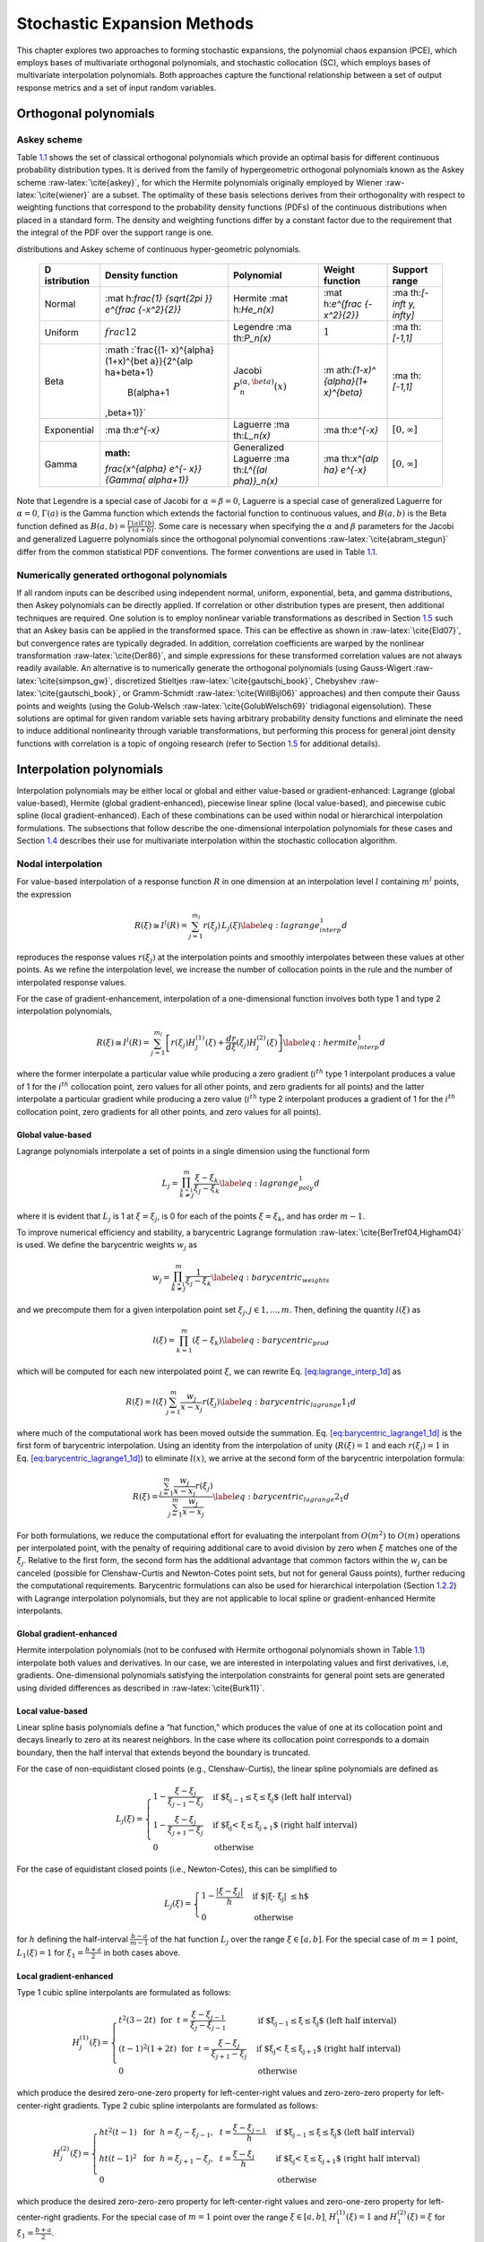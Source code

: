 .. _`uq:expansion`:

Stochastic Expansion Methods
============================

This chapter explores two approaches to forming stochastic expansions,
the polynomial chaos expansion (PCE), which employs bases of
multivariate orthogonal polynomials, and stochastic collocation (SC),
which employs bases of multivariate interpolation polynomials. Both
approaches capture the functional relationship between a set of output
response metrics and a set of input random variables.

.. _`uq:expansion:orth`:

Orthogonal polynomials
----------------------

.. _`uq:expansion:orth:askey`:

Askey scheme
~~~~~~~~~~~~

Table `1.1 <#TAB:askey>`__ shows the set of classical orthogonal
polynomials which provide an optimal basis for different continuous
probability distribution types. It is derived from the family of
hypergeometric orthogonal polynomials known as the Askey
scheme :raw-latex:`\cite{askey}`, for which the Hermite polynomials
originally employed by Wiener :raw-latex:`\cite{wiener}` are a subset.
The optimality of these basis selections derives from their
orthogonality with respect to weighting functions that correspond to the
probability density functions (PDFs) of the continuous distributions
when placed in a standard form. The density and weighting functions
differ by a constant factor due to the requirement that the integral of
the PDF over the support range is one.

.. container::
   :name: TAB:askey

   .. table:: Linkage between standard forms of continuous probability
   distributions and Askey scheme of continuous hyper-geometric
   polynomials.

      +-------------+-------------+-------------+-------------+-------------+
      | D           | Density     | Polynomial  | Weight      | Support     |
      | istribution | function    |             | function    | range       |
      +=============+=============+=============+=============+=============+
      | Normal      | :mat        | Hermite     | :mat        | :ma         |
      |             | h:`\frac{1} | :mat        | h:`e^{\frac | th:`[-\inft |
      |             | {\sqrt{2\pi | h:`He_n(x)` | {-x^2}{2}}` | y, \infty]` |
      |             | }} e^{\frac |             |             |             |
      |             | {-x^2}{2}}` |             |             |             |
      +-------------+-------------+-------------+-------------+-------------+
      | Uniform     | :math:`\    | Legendre    | :math:`1`   | :ma         |
      |             | frac{1}{2}` | :ma         |             | th:`[-1,1]` |
      |             |             | th:`P_n(x)` |             |             |
      +-------------+-------------+-------------+-------------+-------------+
      | Beta        | :math       | Jacobi      | :m          | :ma         |
      |             | :`\frac{(1- | :math:`P^   | ath:`(1-x)^ | th:`[-1,1]` |
      |             | x)^{\alpha} | {(\alpha,\b | {\alpha}(1+ |             |
      |             | (1+x)^{\bet | eta)}_n(x)` | x)^{\beta}` |             |
      |             | a}}{2^{\alp |             |             |             |
      |             | ha+\beta+1} |             |             |             |
      |             |  B(\alpha+1 |             |             |             |
      |             | ,\beta+1)}` |             |             |             |
      +-------------+-------------+-------------+-------------+-------------+
      | Exponential | :ma         | Laguerre    | :ma         | :math:`[    |
      |             | th:`e^{-x}` | :ma         | th:`e^{-x}` | 0, \infty]` |
      |             |             | th:`L_n(x)` |             |             |
      +-------------+-------------+-------------+-------------+-------------+
      | Gamma       | :math:      | Generalized | :ma         | :math:`[    |
      |             | `\frac{x^{\ | Laguerre    | th:`x^{\alp | 0, \infty]` |
      |             | alpha} e^{- | :ma         | ha} e^{-x}` |             |
      |             | x}}{\Gamma( | th:`L^{(\al |             |             |
      |             | \alpha+1)}` | pha)}_n(x)` |             |             |
      +-------------+-------------+-------------+-------------+-------------+

Note that Legendre is a special case of Jacobi for
:math:`\alpha = \beta = 0`, Laguerre is a special case of generalized
Laguerre for :math:`\alpha = 0`, :math:`\Gamma(a)` is the Gamma function
which extends the factorial function to continuous values, and
:math:`B(a,b)` is the Beta function defined as
:math:`B(a,b) = \frac{\Gamma(a)\Gamma(b)}{\Gamma(a+b)}`. Some care is
necessary when specifying the :math:`\alpha` and :math:`\beta`
parameters for the Jacobi and generalized Laguerre polynomials since the
orthogonal polynomial conventions :raw-latex:`\cite{abram_stegun}`
differ from the common statistical PDF conventions. The former
conventions are used in Table `1.1 <#TAB:askey>`__.

.. _`uq:expansion:orth:beyond_askey`:

Numerically generated orthogonal polynomials
~~~~~~~~~~~~~~~~~~~~~~~~~~~~~~~~~~~~~~~~~~~~

If all random inputs can be described using independent normal, uniform,
exponential, beta, and gamma distributions, then Askey polynomials can
be directly applied. If correlation or other distribution types are
present, then additional techniques are required. One solution is to
employ nonlinear variable transformations as described in
Section `1.5 <#uq:expansion:trans>`__ such that an Askey basis can be
applied in the transformed space. This can be effective as shown
in :raw-latex:`\cite{Eld07}`, but convergence rates are typically
degraded. In addition, correlation coefficients are warped by the
nonlinear transformation :raw-latex:`\cite{Der86}`, and simple
expressions for these transformed correlation values are not always
readily available. An alternative is to numerically generate the
orthogonal polynomials (using
Gauss-Wigert :raw-latex:`\cite{simpson_gw}`, discretized
Stieltjes :raw-latex:`\cite{gautschi_book}`,
Chebyshev :raw-latex:`\cite{gautschi_book}`, or
Gramm-Schmidt :raw-latex:`\cite{WillBijl06}` approaches) and then
compute their Gauss points and weights (using the
Golub-Welsch :raw-latex:`\cite{GolubWelsch69}` tridiagonal
eigensolution). These solutions are optimal for given random variable
sets having arbitrary probability density functions and eliminate the
need to induce additional nonlinearity through variable transformations,
but performing this process for general joint density functions with
correlation is a topic of ongoing research (refer to
Section `1.5 <#uq:expansion:trans>`__ for additional details).

.. _`uq:expansion:interp`:

Interpolation polynomials
-------------------------

Interpolation polynomials may be either local or global and either
value-based or gradient-enhanced: Lagrange (global value-based), Hermite
(global gradient-enhanced), piecewise linear spline (local value-based),
and piecewise cubic spline (local gradient-enhanced). Each of these
combinations can be used within nodal or hierarchical interpolation
formulations. The subsections that follow describe the one-dimensional
interpolation polynomials for these cases and
Section `1.4 <#uq:expansion:sc>`__ describes their use for multivariate
interpolation within the stochastic collocation algorithm.

.. _`uq:expansion:interp:nodal`:

Nodal interpolation
~~~~~~~~~~~~~~~~~~~

For value-based interpolation of a response function :math:`R` in one
dimension at an interpolation level :math:`l` containing :math:`m^l`
points, the expression

.. math:: R(\xi) \cong I^l(R) = \sum_{j=1}^{m_l} r(\xi_j)\,L_j(\xi) \label{eq:lagrange_interp_1d}

reproduces the response values :math:`r(\xi_j)` at the interpolation
points and smoothly interpolates between these values at other points.
As we refine the interpolation level, we increase the number of
collocation points in the rule and the number of interpolated response
values.

For the case of gradient-enhancement, interpolation of a one-dimensional
function involves both type 1 and type 2 interpolation polynomials,

.. math::

   R(\xi) \cong I^l(R) = \sum_{j=1}^{m_l} \left[ r(\xi_j) H_j^{(1)}(\xi) + 
     \frac{dr}{d\xi}(\xi_j) H_j^{(2)}(\xi) \right] \label{eq:hermite_interp_1d}

where the former interpolate a particular value while producing a zero
gradient (:math:`i^{th}` type 1 interpolant produces a value of 1 for
the :math:`i^{th}` collocation point, zero values for all other points,
and zero gradients for all points) and the latter interpolate a
particular gradient while producing a zero value (:math:`i^{th}` type 2
interpolant produces a gradient of 1 for the :math:`i^{th}` collocation
point, zero gradients for all other points, and zero values for all
points).

.. _`uq:expansion:interp:Lagrange`:

Global value-based
^^^^^^^^^^^^^^^^^^

Lagrange polynomials interpolate a set of points in a single dimension
using the functional form

.. math::

   L_j = \prod_{\stackrel{\scriptstyle k=1}{k \ne j}}^m 
   \frac{\xi - \xi_k}{\xi_j - \xi_k} \label{eq:lagrange_poly_1d}

where it is evident that :math:`L_j` is 1 at :math:`\xi = \xi_j`, is 0
for each of the points :math:`\xi = \xi_k`, and has order :math:`m - 1`.

To improve numerical efficiency and stability, a barycentric Lagrange
formulation :raw-latex:`\cite{BerTref04,Higham04}` is used. We define
the barycentric weights :math:`w_j` as

.. math::

   w_j = \prod_{\stackrel{\scriptstyle k=1}{k \ne j}}^m 
   \frac{1}{\xi_j - \xi_k} \label{eq:barycentric_weights}

and we precompute them for a given interpolation point set
:math:`\xi_j, j \in 1, ..., m`. Then, defining the quantity
:math:`l(\xi)` as

.. math:: l(\xi) = \prod_{k=1}^m (\xi - \xi_k) \label{eq:barycentric_prod}

which will be computed for each new interpolated point :math:`\xi`, we
can rewrite Eq. `[eq:lagrange_interp_1d] <#eq:lagrange_interp_1d>`__ as

.. math::

   R(\xi) = l(\xi) \sum_{j=1}^m \frac{w_j}{x-x_j} r(\xi_j) 
   \label{eq:barycentric_lagrange1_1d}

where much of the computational work has been moved outside the
summation.
Eq. `[eq:barycentric_lagrange1_1d] <#eq:barycentric_lagrange1_1d>`__ is
the first form of barycentric interpolation. Using an identity from the
interpolation of unity (:math:`R(\xi) = 1` and each :math:`r(\xi_j) = 1`
in Eq. `[eq:barycentric_lagrange1_1d] <#eq:barycentric_lagrange1_1d>`__)
to eliminate :math:`l(x)`, we arrive at the second form of the
barycentric interpolation formula:

.. math::

   R(\xi) = 
   \frac{\sum_{j=1}^m \frac{w_j}{x-x_j} r(\xi_j)}{\sum_{j=1}^m \frac{w_j}{x-x_j}}
   \label{eq:barycentric_lagrange2_1d}

For both formulations, we reduce the computational effort for evaluating
the interpolant from :math:`O(m^2)` to :math:`O(m)` operations per
interpolated point, with the penalty of requiring additional care to
avoid division by zero when :math:`\xi` matches one of the
:math:`\xi_j`. Relative to the first form, the second form has the
additional advantage that common factors within the :math:`w_j` can be
canceled (possible for Clenshaw-Curtis and Newton-Cotes point sets, but
not for general Gauss points), further reducing the computational
requirements. Barycentric formulations can also be used for hierarchical
interpolation (Section `1.2.2 <#uq:expansion:interp:hierarch>`__) with
Lagrange interpolation polynomials, but they are not applicable to local
spline or gradient-enhanced Hermite interpolants.

.. _`uq:expansion:interp:Hermite`:

Global gradient-enhanced
^^^^^^^^^^^^^^^^^^^^^^^^

Hermite interpolation polynomials (not to be confused with Hermite
orthogonal polynomials shown in Table `1.1 <#TAB:askey>`__) interpolate
both values and derivatives. In our case, we are interested in
interpolating values and first derivatives, i.e, gradients.
One-dimensional polynomials satisfying the interpolation constraints for
general point sets are generated using divided differences as described
in :raw-latex:`\cite{Burk11}`.

.. _`uq:expansion:interp:linear`:

Local value-based
^^^^^^^^^^^^^^^^^

Linear spline basis polynomials define a “hat function,” which produces
the value of one at its collocation point and decays linearly to zero at
its nearest neighbors. In the case where its collocation point
corresponds to a domain boundary, then the half interval that extends
beyond the boundary is truncated.

For the case of non-equidistant closed points (e.g., Clenshaw-Curtis),
the linear spline polynomials are defined as

.. math::

   L_j(\xi) = 
   \begin{cases}
   1 - \frac{\xi - \xi_j}{\xi_{j-1} - \xi_j} & 
   \text{if $\xi_{j-1} \leq \xi \leq \xi_j$ (left half interval)}\\
   1 - \frac{\xi - \xi_j}{\xi_{j+1} - \xi_j} & 
   \text{if $\xi_j < \xi \leq \xi_{j+1}$ (right half interval)}\\
   0 & \text{otherwise}
   \end{cases}

For the case of equidistant closed points (i.e., Newton-Cotes), this can
be simplified to

.. math::

   L_j(\xi) = 
   \begin{cases}
   1 - \frac{|\xi - \xi_j|}{h} & \text{if $|\xi - \xi_j| \leq h$}\\
   0                           & \text{otherwise}
   \end{cases}

for :math:`h` defining the half-interval :math:`\frac{b - a}{m - 1}` of
the hat function :math:`L_j` over the range :math:`\xi \in [a, b]`. For
the special case of :math:`m = 1` point, :math:`L_1(\xi) = 1` for
:math:`\xi_1 = \frac{b+a}{2}` in both cases above.

.. _`uq:expansion:interp:cubic`:

Local gradient-enhanced
^^^^^^^^^^^^^^^^^^^^^^^

Type 1 cubic spline interpolants are formulated as follows:

.. math::

   H_j^{(1)}(\xi) = 
   \begin{cases}
   t^2(3-2t) ~~\text{for}~~ t = \frac{\xi-\xi_{j-1}}{\xi_j-\xi_{j-1}} & 
   \text{if $\xi_{j-1} \leq \xi \leq \xi_j$ (left half interval)}\\
   (t-1)^2(1+2t) ~~\text{for}~~ t = \frac{\xi-\xi_j}{\xi_{j+1}-\xi_j} &
   \text{if $\xi_j < \xi \leq \xi_{j+1}$ (right half interval)}\\
   0     & \text{otherwise}
   \end{cases}

which produce the desired zero-one-zero property for left-center-right
values and zero-zero-zero property for left-center-right gradients. Type
2 cubic spline interpolants are formulated as follows:

.. math::

   H_j^{(2)}(\xi) =
   \begin{cases}
   ht^2(t-1) ~~\text{for}~~ h = \xi_j-\xi_{j-1},~~ t = \frac{\xi-\xi_{j-1}}{h} & 
   \text{if $\xi_{j-1} \leq \xi \leq \xi_j$ (left half interval)}\\
   ht(t-1)^2 ~~\text{for}~~ h = \xi_{j+1}-\xi_j,~~ t = \frac{\xi-\xi_j}{h} &
   \text{if $\xi_j < \xi \leq \xi_{j+1}$ (right half interval)}\\
   0     & \text{otherwise}
   \end{cases}

which produce the desired zero-zero-zero property for left-center-right
values and zero-one-zero property for left-center-right gradients. For
the special case of :math:`m = 1` point over the range
:math:`\xi \in [a, b]`, :math:`H_1^{(1)}(\xi) = 1` and
:math:`H_1^{(2)}(\xi) = \xi` for :math:`\xi_1 = \frac{b+a}{2}`.

.. _`uq:expansion:interp:hierarch`:

Hierarchical interpolation
~~~~~~~~~~~~~~~~~~~~~~~~~~

In a hierarchical formulation, we reformulate the interpolation in terms
of differences between interpolation levels:

.. math:: \Delta^l(R) = I^l(R) - I^{l-1}(R), ~~l \geq 1 \label{eq:interp_diff}

where :math:`I^l(R)` is as defined in
Eqs. `[eq:lagrange_interp_1d] <#eq:lagrange_interp_1d>`__–`[eq:hermite_interp_1d] <#eq:hermite_interp_1d>`__
using the same local or global definitions for :math:`L_j(\xi)`,
:math:`H_j^{(1)}(\xi)`, and :math:`H_j^{(2)}(\xi)`, and
:math:`I^{l-1}(R)` is evaluated as :math:`I^l(I^{l-1}(R))`, indicating
reinterpolation of the lower level interpolant across the higher level
point set :raw-latex:`\cite{spinterp,AgaAlu09}`.

Utilizing
Eqs. `[eq:lagrange_interp_1d] <#eq:lagrange_interp_1d>`__–`[eq:hermite_interp_1d] <#eq:hermite_interp_1d>`__,
we can represent this difference interpolant as

.. math::

   \Delta^l(R) = 
   \begin{cases}
   \sum_{j=1}^{m_l} \left[ r(\xi_j) - I^{l-1}(R)(\xi_j) \right] \,L_j(\xi) & 
   \text{value-based}\\
   \sum_{j=1}^{m_l} \left( \left[ r(\xi_j) - I^{l-1}(R)(\xi_j) \right] \,H^{(1)}_j(\xi)
   + \left[ \frac{dr}{d\xi}(\xi_j) - \frac{dI^{l-1}(R)}{d\xi}(\xi_j) \right] 
   \,H^{(2)}_j(\xi) \right) & \text{gradient-enhanced}
   \end{cases}
   \label{eq:interp_diff_detail}

where :math:`I^{l-1}(R)(\xi_j)` and
:math:`\frac{dI^{l-1}(R)}{d\xi}(\xi_j)` are the value and gradient,
respectively, of the lower level interpolant evaluated at the higher
level points. We then define hierarchical surpluses
:math:`{s, s^{(1)}, s^{(2)}}` at a point :math:`\xi_j` as the bracketed
terms in Eq `[eq:interp_diff_detail] <#eq:interp_diff_detail>`__. These
surpluses can be interpreted as local interpolation error estimates
since they capture the difference between the true values and the values
predicted by the previous interpolant.

For the case where we use nested point sets among the interpolation
levels, the interpolant differences for points contained in both sets
are zero, allowing us to restrict the summations above to
:math:`\sum_{j=1}^{m_{\Delta_l}}` where we define the set
:math:`\Xi_{\Delta_l} =
\Xi_l \setminus \Xi_{l-1}` that contains
:math:`m_{\Delta_l} = m_l - m_{l-1}` points. :math:`\Delta^l(R)` then
becomes

.. math::

   \Delta^l(R) = 
   \begin{cases}
   \sum_{j=1}^{m_{\Delta_l}} s(\xi_j)\,L_j(\xi)  & \text{value-based}\\
   \sum_{j=1}^{m_{\Delta_l}} \left( s^{(1)}(\xi_j) \,H^{(1)}_j(\xi) 
   + s^{(2)}(\xi_j) \,H^{(2)}_j(\xi) \right) & \text{gradient-enhanced}
   \end{cases}

The original interpolant :math:`I^l(R)` can be represented as a
summation of these difference interpolants

.. math:: I^l(R) = \Delta^l(R) + I^{l-1}(R) = \sum_{i=1}^{l} \Delta^l(R)

We will employ these hierarchical definitions within stochastic
collocation on sparse grids in
Section `1.4.3 <#uq:expansion:sc:hierarch>`__.

.. _`uq:expansion:pce`:

Generalized Polynomial Chaos
----------------------------

The set of polynomials from `1.1.1 <#uq:expansion:orth:askey>`__
and `1.1.2 <#uq:expansion:orth:beyond_askey>`__ are used as an
orthogonal basis to approximate the functional form between the
stochastic response output and each of its random inputs. The chaos
expansion for a response :math:`R` takes the form

.. math::

   R = a_0 B_0 + \sum_{i_1=1}^{\infty} a_{i_1} B_1(\xi_{i_1}) + 
   \sum_{i_1=1}^{\infty} \sum_{i_2=1}^{i_1} a_{i_1i_2} B_2(\xi_{i_1},\xi_{i_2}) +
   \sum_{i_1=1}^{\infty} \sum_{i_2=1}^{i_1} \sum_{i_3=1}^{i_2} a_{i_1i_2i_3}
   B_3(\xi_{i_1},\xi_{i_2},\xi_{i_3}) + ...\label{eq:expansion_long}

where the random vector dimension is unbounded and each additional set
of nested summations indicates an additional order of polynomials in the
expansion. This expression can be simplified by replacing the
order-based indexing with a term-based indexing

.. math::

   R = \sum_{j=0}^{\infty} \alpha_j \Psi_j(\boldsymbol{\xi})
   \label{eq:expansion_short}

where there is a one-to-one correspondence between
:math:`a_{i_1i_2...i_n}` and :math:`\alpha_j` and between
:math:`B_n(\xi_{i_1},\xi_{i_2},...,\xi_{i_n})` and
:math:`\Psi_j(\boldsymbol{\xi})`. Each of the
:math:`\Psi_j(\boldsymbol{\xi})` are multivariate polynomials which
involve products of the one-dimensional polynomials. For example, a
multivariate Hermite polynomial :math:`B(\boldsymbol{\xi})` of order
:math:`n` is defined from

.. math::

   B_n(\xi_{i_1}, ..., \xi_{i_n}) = 
   e^{\frac{1}{2}\boldsymbol{\xi}^T\boldsymbol{\xi}} (-1)^n 
   \frac{\partial^n}{\partial \xi_{i_1} ... \partial \xi_{i_n}} 
   e^{-\frac{1}{2}\boldsymbol{\xi}^T\boldsymbol{\xi}} \label{eq:multivar_gen}

which can be shown to be a product of one-dimensional Hermite
polynomials involving an expansion term multi-index :math:`t_i^j`:

.. math::

   B_n(\xi_{i_1}, ..., \xi_{i_n}) = 
   \Psi_j(\boldsymbol{\xi}) = 
   \prod_{i=1}^{n} \psi_{t_i^j}(\xi_i) \label{eq:multivar_prod}

In the case of a mixed basis, the same multi-index definition is
employed although the one-dimensional polynomials :math:`\psi_{t_i^j}`
are heterogeneous in type.

.. _`uq:expansion:pce:exp_tnt`:

Expansion truncation and tailoring
~~~~~~~~~~~~~~~~~~~~~~~~~~~~~~~~~~

In practice, one truncates the infinite expansion at a finite number of
random variables and a finite expansion order

.. math::

   R \cong \sum_{j=0}^P \alpha_j \Psi_j(\boldsymbol{\xi})
   \label{eq:pc_exp_trunc}

Traditionally, the polynomial chaos expansion includes a complete basis
of polynomials up to a fixed total-order specification. That is, for an
expansion of total order :math:`p` involving :math:`n` random variables,
the expansion term multi-index defining the set of :math:`\Psi_j` is
constrained by

.. math:: \sum_{i=1}^{n} t_i^j \leq p \label{eq:to_multi_index}

For example, the multidimensional basis polynomials for a second-order
expansion over two random dimensions are

.. math::

   \begin{aligned}
   \Psi_0(\boldsymbol{\xi}) & = & \psi_0(\xi_1) ~ \psi_0(\xi_2) ~~=~~ 1 
   \nonumber \\
   \Psi_1(\boldsymbol{\xi}) & = & \psi_1(\xi_1) ~ \psi_0(\xi_2) ~~=~~ \xi_1 
   \nonumber \\
   \Psi_2(\boldsymbol{\xi}) & = & \psi_0(\xi_1) ~ \psi_1(\xi_2) ~~=~~ \xi_2 
   \nonumber \\
   \Psi_3(\boldsymbol{\xi}) & = & \psi_2(\xi_1) ~ \psi_0(\xi_2) ~~=~~ \xi_1^2 - 1 
   \nonumber \\
   \Psi_4(\boldsymbol{\xi}) & = & \psi_1(\xi_1) ~ \psi_1(\xi_2) ~~=~~ \xi_1 \xi_2 
   \nonumber \\
   \Psi_5(\boldsymbol{\xi}) & = & \psi_0(\xi_1) ~ \psi_2(\xi_2) ~~=~~ \xi_2^2 - 1 
   \nonumber \end{aligned}

The total number of terms :math:`N_t` in an expansion of total order
:math:`p` involving :math:`n` random variables is given by

.. math::

   N_t ~=~ 1 + P ~=~ 1 + \sum_{s=1}^{p} {\frac{1}{s!}} \prod_{r=0}^{s-1} (n+r)
       ~=~ \frac{(n+p)!}{n!p!} \label{eq:num_to_terms}

This traditional approach will be referred to as a “total-order
expansion.”

An important alternative approach is to employ a “tensor-product
expansion,” in which polynomial order bounds are applied on a
per-dimension basis (no total-order bound is enforced) and all
combinations of the one-dimensional polynomials are included. That is,
the expansion term multi-index defining the set of :math:`\Psi_j` is
constrained by

.. math:: t_i^j \leq p_i \label{eq:tp_multi_index}

where :math:`p_i` is the polynomial order bound for the :math:`i^{th}`
dimension. In this case, the example basis for :math:`p = 2, n = 2` is

.. math::

   \begin{aligned}
   \Psi_0(\boldsymbol{\xi}) & = & \psi_0(\xi_1) ~ \psi_0(\xi_2) ~~=~~ 1 
   \nonumber \\
   \Psi_1(\boldsymbol{\xi}) & = & \psi_1(\xi_1) ~ \psi_0(\xi_2) ~~=~~ \xi_1 
   \nonumber \\
   \Psi_2(\boldsymbol{\xi}) & = & \psi_2(\xi_1) ~ \psi_0(\xi_2) ~~=~~ \xi_1^2 - 1
   \nonumber \\
   \Psi_3(\boldsymbol{\xi}) & = & \psi_0(\xi_1) ~ \psi_1(\xi_2) ~~=~~ \xi_2
   \nonumber \\
   \Psi_4(\boldsymbol{\xi}) & = & \psi_1(\xi_1) ~ \psi_1(\xi_2) ~~=~~ \xi_1 \xi_2 
   \nonumber \\
   \Psi_5(\boldsymbol{\xi}) & = & \psi_2(\xi_1) ~ \psi_1(\xi_2) ~~=~~ 
   (\xi_1^2 - 1) \xi_2 \nonumber \\
   \Psi_6(\boldsymbol{\xi}) & = & \psi_0(\xi_1) ~ \psi_2(\xi_2) ~~=~~ \xi_2^2 - 1 
   \nonumber \\
   \Psi_7(\boldsymbol{\xi}) & = & \psi_1(\xi_1) ~ \psi_2(\xi_2) ~~=~~ 
   \xi_1 (\xi_2^2 - 1) \nonumber \\
   \Psi_8(\boldsymbol{\xi}) & = & \psi_2(\xi_1) ~ \psi_2(\xi_2) ~~=~~ 
   (\xi_1^2 - 1) (\xi_2^2 - 1) \nonumber\end{aligned}

and the total number of terms :math:`N_t` is

.. math:: N_t ~=~ 1 + P ~=~ \prod_{i=1}^{n} (p_i + 1) \label{eq:num_tp_terms}

It is apparent from Eq. `[eq:num_tp_terms] <#eq:num_tp_terms>`__ that
the tensor-product expansion readily supports anisotropy in polynomial
order for each dimension, since the polynomial order bounds for each
dimension can be specified independently. It is also feasible to support
anisotropy with total-order expansions, using a weighted multi-index
constraint that is analogous to the one used for defining index sets in
anisotropic sparse grids
(Eq. `[eq:aniso_smolyak_constr] <#eq:aniso_smolyak_constr>`__). Finally,
additional tailoring of the expansion form is used in the case of sparse
grids (see Section `1.6.3 <#uq:expansion:spectral_sparse>`__) through
the use of a summation of anisotropic tensor expansions. In all cases,
the specifics of the expansion are codified in the term multi-index, and
subsequent machinery for estimating response values and statistics from
the expansion can be performed in a manner that is agnostic to the
specific expansion form.

.. _`uq:expansion:sc`:

Stochastic Collocation
----------------------

The SC expansion is formed as a sum of a set of multidimensional
interpolation polynomials, one polynomial per interpolated response
quantity (one response value and potentially multiple response gradient
components) per unique collocation point.

.. _`uq:expansion:sc:value`:

Value-Based Nodal
~~~~~~~~~~~~~~~~~

For value-based interpolation in multiple dimensions, a tensor-product
of the one-dimensional polynomials described in
Section `1.2.1.1 <#uq:expansion:interp:Lagrange>`__ or
Section `1.2.1.3 <#uq:expansion:interp:linear>`__ is used:

.. math::

   R(\boldsymbol{\xi}) \cong \sum_{j_1=1}^{m_{i_1}}\cdots\sum_{j_n=1}^{m_{i_n}}
   r\left(\xi^{i_1}_{j_1},\dots , \xi^{i_n}_{j_n}\right)\,
   \left(L^{i_1}_{j_1}\otimes\cdots\otimes L^{i_n}_{j_n}\right)
   \label{eq:lagrange_tensor}

where :math:`\boldsymbol{i} = (m_1, m_2, \cdots, m_n)` are the number of
nodes used in the :math:`n`-dimensional interpolation and
:math:`\xi_{j_k}^{i_k}` indicates the :math:`j^{th}` point out of
:math:`i` possible collocation points in the :math:`k^{th}` dimension.
This can be simplified to

.. math::

   R(\boldsymbol{\xi}) \cong \sum_{j=1}^{N_p} r_j \boldsymbol{L}_j(\boldsymbol{\xi})
   \label{eq:lagrange_interp_nd}

where :math:`N_p` is the number of unique collocation points in the
multidimensional grid. The multidimensional interpolation polynomials
are defined as

.. math::

   \boldsymbol{L}_j(\boldsymbol{\xi}) = \prod_{k=1}^{n} L_{c_k^j}(\xi_k) 
   \label{eq:multivar_L}

where :math:`c_k^j` is a collocation multi-index (similar to the
expansion term multi-index in
Eq. `[eq:multivar_prod] <#eq:multivar_prod>`__) that maps from the
:math:`j^{th}` unique collocation point to the corresponding
multidimensional indices within the tensor grid, and we have dropped the
superscript notation indicating the number of nodes in each dimension
for simplicity. The tensor-product structure preserves the desired
interpolation properties where the :math:`j^{th}` multivariate
interpolation polynomial assumes the value of 1 at the :math:`j^{th}`
point and assumes the value of 0 at all other points, thereby
reproducing the response values at each of the collocation points and
smoothly interpolating between these values at other unsampled points.
When the one-dimensional interpolation polynomials are defined using a
barycentric formulation as described in
Section `1.2.1.1 <#uq:expansion:interp:Lagrange>`__ (i.e.,
Eq. `[eq:barycentric_lagrange2_1d] <#eq:barycentric_lagrange2_1d>`__),
additional efficiency in evaluating a tensor interpolant is achieved
using the procedure in :raw-latex:`\cite{Klimke05}`, which amounts to a
multi-dimensional extension to Horner’s rule for tensor-product
polynomial evaluation.

Multivariate interpolation on Smolyak sparse grids involves a weighted
sum of the tensor products in
Eq. `[eq:lagrange_tensor] <#eq:lagrange_tensor>`__ with varying
:math:`\boldsymbol{i}` levels. For sparse interpolants based on nested
quadrature rules (e.g., Clenshaw-Curtis, Gauss-Patterson, Genz-Keister),
the interpolation property is preserved, but sparse interpolants based
on non-nested rules may exhibit some interpolation error at the
collocation points.

.. _`uq:expansion:sc:gradient`:

Gradient-Enhanced Nodal
~~~~~~~~~~~~~~~~~~~~~~~

For gradient-enhanced interpolation in multiple dimensions, we extend
the formulation in
Eq `[eq:lagrange_interp_nd] <#eq:lagrange_interp_nd>`__ to use a
tensor-product of the one-dimensional type 1 and type 2 polynomials
described in Section `1.2.1.2 <#uq:expansion:interp:Hermite>`__ or
Section `1.2.1.4 <#uq:expansion:interp:cubic>`__:

.. math::

   R(\boldsymbol{\xi}) \cong \sum_{j=1}^{N_p} \left[ 
   r_j \boldsymbol{H}_j^{(1)}(\boldsymbol{\xi}) + 
   \sum_{k=1}^n \frac{dr_j}{d\xi_k} \boldsymbol{H}_{jk}^{(2)}(\boldsymbol{\xi}) 
   \right] \label{eq:hermite_interp_nd}

The multidimensional type 1 basis polynomials are

.. math::

   \boldsymbol{H}_j^{(1)}(\boldsymbol{\xi}) =
   \prod_{k=1}^{n} H^{(1)}_{c^j_k}(\xi_k) \label{eq:multivar_H1}

where :math:`c_k^j` is the same collocation multi-index described for
Eq. `[eq:multivar_L] <#eq:multivar_L>`__ and the superscript notation
indicating the number of nodes in each dimension has again been omitted.
The multidimensional type 2 basis polynomials for the :math:`k^{th}`
gradient component are the same as the type 1 polynomials for each
dimension except :math:`k`:

.. math::

   \boldsymbol{H}_{jk}^{(2)}(\boldsymbol{\xi}) = H^{(2)}_{c^j_k}(\xi_k)
   \prod_{\stackrel{\scriptstyle l=1}{l \ne k}}^{n} H^{(1)}_{c^j_l}(\xi_l) 
   \label{eq:multivar_H2}

As for the value-based case, multivariate interpolation on Smolyak
sparse grids involves a weighted sum of the tensor products in
Eq. `[eq:hermite_interp_nd] <#eq:hermite_interp_nd>`__ with varying
:math:`\boldsymbol{i}` levels.

.. _`uq:expansion:sc:hierarch`:

Hierarchical
~~~~~~~~~~~~

In the case of multivariate hierarchical interpolation on nested grids,
we are interested in tensor products of the one-dimensional difference
interpolants described in
Section `1.2.2 <#uq:expansion:interp:hierarch>`__, with

.. math::

   \Delta^l(R) = \sum_{j_1=1}^{m_{\Delta_1}}\cdots\sum_{j_n=1}^{m_{\Delta_n}}
   s\left(\xi^{\Delta_1}_{j_1},\dots , \xi^{\Delta_n}_{j_n}\right)\,
   \left(L^{\Delta_1}_{j_1}\otimes\cdots\otimes L^{\Delta_n}_{j_n}\right)
   \label{eq:hierarch_interp_nd_L}

for value-based, and

.. math::

   \begin{aligned}
   & \Delta^l(R) & =
   \sum_{j_1=1}^{m_{\Delta_1}} \cdots \sum_{j_n=1}^{m_{\Delta_n}} \nonumber \\
   & & \left[ 
   s^{(1)} \left( \xi^{\Delta_1}_{j_1}, \dots, \xi^{\Delta_n}_{j_n} \right)
   \left( H^{(1)~\Delta_1}_{~~~~~j_1} \otimes \cdots \otimes H^{(1)~\Delta_n}_{~~~~~j_n}
   \right) + \sum_{k=1}^n s_k^{(2)} \left(\xi^{\Delta_1}_{j_1}, \dots, \xi^{\Delta_n}_{j_n}\right)
   \left(H^{(2)~\Delta_1}_{k~~~~j_1}\otimes\cdots\otimes H^{(2)~\Delta_n}_{k~~~~j_n}\right) 
   \right] \nonumber \\
   & & 
   \label{eq:hierarch_interp_nd_H}\end{aligned}

for gradient-enhanced, where :math:`k` indicates the gradient component
being interpolated.

These difference interpolants are particularly useful within sparse grid
interpolation, for which the :math:`\Delta^l` can be employed directly
within Eq. `[eq:smolyak1] <#eq:smolyak1>`__.

.. _`uq:expansion:trans`:

Transformations to uncorrelated standard variables
--------------------------------------------------

Polynomial chaos and stochastic collocation are expanded using
polynomials that are functions of independent random variables
:math:`\boldsymbol{\xi}`, which are often standardized forms of common
distributions. Thus, a key component of stochastic expansion approaches
is performing a transformation of variables from the original random
variables :math:`\boldsymbol{x}` to independent (standard) random
variables :math:`\boldsymbol{\xi}` and then applying the stochastic
expansion in the transformed space. This notion of independent standard
space is extended over the notion of “u-space” used in reliability
methods (see
Section `[uq:reliability:local:mpp] <#uq:reliability:local:mpp>`__) in
that it extends the standardized set beyond standard normals. For
distributions that are already independent, three different approaches
are of interest:

#. *Extended basis:* For each Askey distribution type, employ the
   corresponding Askey basis (Table `1.1 <#TAB:askey>`__). For non-Askey
   types, numerically generate an optimal polynomial basis for each
   independent distribution as described in
   Section `1.1.2 <#uq:expansion:orth:beyond_askey>`__. These
   numerically-generated basis polynomials are not coerced into any
   standardized form, but rather employ the actual distribution
   parameters of the individual random variables. Thus, not even a
   linear variable transformation is employed for these variables. With
   usage of the optimal basis corresponding to each of the random
   variable types, we avoid inducing additional nonlinearity that can
   slow convergence.

#. *Askey basis:* For non-Askey types, perform a nonlinear variable
   transformation from a given input distribution to the most similar
   Askey basis. For example, lognormal distributions might employ a
   Hermite basis in a transformed standard normal space and loguniform,
   triangular, and histogram distributions might employ a Legendre basis
   in a transformed standard uniform space. All distributions then
   employ the Askey orthogonal polynomials and their associated Gauss
   points/weights.

#. *Wiener basis:* For non-normal distributions, employ a nonlinear
   variable transformation to standard normal distributions. All
   distributions then employ the Hermite orthogonal polynomials and
   their associated Gauss points/weights.

For dependent distributions, we must first perform a nonlinear variable
transformation to uncorrelated standard normal distributions, due to the
independence of decorrelated standard normals. This involves the Nataf
transformation, described in the following paragraph. We then have the
following choices:

#. *Single transformation:* Following the Nataf transformation to
   independent standard normal distributions, employ the Wiener basis in
   the transformed space.

#. *Double transformation:* From independent standard normal space,
   transform back to either the original marginal distributions or the
   desired Askey marginal distributions and employ an extended or Askey
   basis, respectively, in the transformed space. Independence is
   maintained, but the nonlinearity of the Nataf transformation is at
   least partially mitigated.

Dakota does not yet implement the double transformation concept, such
that each correlated variable will employ a Wiener basis approach.

The transformation from correlated non-normal distributions to
uncorrelated standard normal distributions is denoted as
:math:`\boldsymbol{\xi} = T({\bf x})` with the reverse transformation
denoted as :math:`{\bf x} = T^{-1}(\boldsymbol{\xi})`. These
transformations are nonlinear in general, and possible approaches
include the Rosenblatt :raw-latex:`\cite{Ros52}`,
Nataf :raw-latex:`\cite{Der86}`, and Box-Cox :raw-latex:`\cite{Box64}`
transformations. Dakota employs the Nataf transformation, which is
suitable for the common case when marginal distributions and a
correlation matrix are provided, but full joint distributions are not
known [1]_. The Nataf transformation occurs in the following two steps.
To transform between the original correlated x-space variables and
correlated standard normals (“z-space”), a CDF matching condition is
applied for each of the marginal distributions:

.. math:: \Phi(z_i) = F(x_i) %\label{eq:trans_zx}

where :math:`\Phi()` is the standard normal cumulative distribution
function and :math:`F()` is the cumulative distribution function of the
original probability distribution. Then, to transform between correlated
z-space variables and uncorrelated :math:`\xi`-space variables, the
Cholesky factor :math:`{\bf L}` of a modified correlation matrix is
used:

.. math:: {\bf z} = {\bf L} \boldsymbol{\xi} %\label{eq:trans_zu}

where the original correlation matrix for non-normals in x-space has
been modified to represent the corresponding “warped” correlation in
z-space :raw-latex:`\cite{Der86}`.

.. _`uq:expansion:spectral`:

Spectral projection
-------------------

The major practical difference between PCE and SC is that, in PCE, one
must estimate the coefficients for known basis functions, whereas in SC,
one must form the interpolants for known coefficients. PCE estimates its
coefficients using either spectral projection or linear regression,
where the former approach involves numerical integration based on random
sampling, tensor-product quadrature, Smolyak sparse grids, or cubature
methods. In SC, the multidimensional interpolants need to be formed over
structured data sets, such as point sets from quadrature or sparse
grids; approaches based on random sampling may not be used.

The spectral projection approach projects the response against each
basis function using inner products and employs the polynomial
orthogonality properties to extract each coefficient. Similar to a
Galerkin projection, the residual error from the approximation is
rendered orthogonal to the selected basis. From
Eq. `[eq:pc_exp_trunc] <#eq:pc_exp_trunc>`__, taking the inner product
of both sides with respect to :math:`\Psi_j` and enforcing orthogonality
yields:

.. math::

   \alpha_j ~=~ \frac{\langle R, \Psi_j \rangle}{\langle \Psi^2_j \rangle}
   ~=~ {1\over {\langle \Psi^2_j \rangle}}
    \int_{\Omega} R\, \Psi_j\, \varrho(\boldsymbol{\xi}) \,d\boldsymbol{\xi},
   \label{eq:coeff_extract}

where each inner product involves a multidimensional integral over the
support range of the weighting function. In particular,
:math:`\Omega = \Omega_1\otimes\dots\otimes\Omega_n`, with possibly
unbounded intervals :math:`\Omega_j\subset\mathbb{R}` and the tensor
product form
:math:`\varrho(\boldsymbol{\xi}) = \prod_{i=1}^n \varrho_i(\xi_i)` of
the joint probability density (weight) function. The denominator in
Eq. `[eq:coeff_extract] <#eq:coeff_extract>`__ is the norm squared of
the multivariate orthogonal polynomial, which can be computed
analytically using the product of univariate norms squared

.. math::

   \langle \Psi^2_j \rangle ~=~ \prod_{i=1}^{n} \langle \psi_{t_i^j}^2 \rangle
   \label{eq:norm_squared}

where the univariate inner products have simple closed form expressions
for each polynomial in the Askey scheme :raw-latex:`\cite{abram_stegun}`
and are readily computed as part of the numerically-generated solution
procedures described in
Section `1.1.2 <#uq:expansion:orth:beyond_askey>`__. Thus, the primary
computational effort resides in evaluating the numerator, which is
evaluated numerically using sampling, quadrature, cubature, or sparse
grid approaches (and this numerical approximation leads to use of the
term “pseudo-spectral” by some investigators).

.. _`uq:expansion:spectral_samp`:

Sampling
~~~~~~~~

In the sampling approach, the integral evaluation is equivalent to
computing the expectation (mean) of the response-basis function product
(the numerator in Eq. `[eq:coeff_extract] <#eq:coeff_extract>`__) for
each term in the expansion when sampling within the density of the
weighting function. This approach is only valid for PCE and since
sampling does not provide any particular monomial coverage guarantee, it
is common to combine this coefficient estimation approach with a
total-order chaos expansion.

In computational practice, coefficient estimations based on sampling
benefit from first estimating the response mean (the first PCE
coefficient) and then removing the mean from the expectation evaluations
for all subsequent coefficients. While this has no effect for
quadrature/sparse grid methods (see following two sections) and little
effect for fully-resolved sampling, it does have a small but noticeable
beneficial effect for under-resolved sampling.

.. _`uq:expansion:spectral_quad`:

Tensor product quadrature
~~~~~~~~~~~~~~~~~~~~~~~~~

In quadrature-based approaches, the simplest general technique for
approximating multidimensional integrals, as in
Eq. `[eq:coeff_extract] <#eq:coeff_extract>`__, is to employ a tensor
product of one-dimensional quadrature rules. Since there is little
benefit to the use of nested quadrature rules in the tensor-product
case [2]_, we choose Gaussian abscissas, i.e. the zeros of polynomials
that are orthogonal with respect to a density function weighting, e.g.
Gauss-Hermite, Gauss-Legendre, Gauss-Laguerre, generalized
Gauss-Laguerre, Gauss-Jacobi, or numerically-generated Gauss rules.

We first introduce an index :math:`i\in\mathbb{N}_+`, :math:`i\ge1`.
Then, for each value of :math:`i`, let
:math:`\{\xi_1^i, \ldots,\xi_{m_i}^i\}\subset \Omega_i` be a sequence of
abscissas for quadrature on :math:`\Omega_i`. For
:math:`f\in C^0(\Omega_i)` and :math:`n=1` we introduce a sequence of
one-dimensional quadrature operators

.. math::

   \label{eq:1d_quad}
   \mathscr{U}^i(f)(\xi)=\sum_{j=1}^{m_i}f(\xi_j^i)\, w^i_j, 
   %\quad\forall u\in C^0(\Gamma^1; W(D)),

with :math:`m_i\in\mathbb{N}` given. When utilizing Gaussian quadrature,
Eq. `[eq:1d_quad] <#eq:1d_quad>`__ integrates exactly all polynomials of
degree less than :math:`2m_i -1`, for each :math:`i=1,\ldots, n`. Given
an expansion order :math:`p`, the highest order coefficient evaluations
(Eq. `[eq:coeff_extract] <#eq:coeff_extract>`__) can be assumed to
involve integrands of at least polynomial order :math:`2p` (:math:`\Psi`
of order :math:`p` and :math:`R` modeled to order :math:`p`) in each
dimension such that a minimal Gaussian quadrature order of :math:`p+1`
will be required to obtain good accuracy in these coefficients.

Now, in the multivariate case :math:`n>1`, for each
:math:`f\in C^0(\Omega)` and the multi-index
:math:`\mathbf{i}=(i_1,\dots,i_n)\in\mathbb{N}_+^n` we define the full
tensor product quadrature formulas

.. math::

   \label{eq:multi_tensor}
   \mathcal{Q}_{\mathbf{i}}^n f(\xi)=\left(\mathscr{U}^{i_1}\otimes\cdots\otimes\mathscr{U}^{i_n}\right)(f)(\boldsymbol{\xi})=
   \sum_{j_1=1}^{m_{i_1}}\cdots\sum_{j_n=1}^{m_{i_n}}
   f\left(\xi^{i_1}_{j_1},\dots , \xi^{i_n}_{j_n}\right)\,\left(w^{i_1}_{j_1}\otimes\cdots\otimes w^{i_n}_{j_n}\right).

Clearly, the above product needs :math:`\prod_{j=1}^n m_{i_j}` function
evaluations. Therefore, when the number of input random variables is
small, full tensor product quadrature is a very effective numerical
tool. On the other hand, approximations based on tensor product grids
suffer from the *curse of dimensionality* since the number of
collocation points in a tensor grid grows exponentially fast in the
number of input random variables. For example, if
Eq. `[eq:multi_tensor] <#eq:multi_tensor>`__ employs the same order for
all random dimensions, :math:`m_{i_j} = m`, then
Eq. `[eq:multi_tensor] <#eq:multi_tensor>`__ requires :math:`m^n`
function evaluations.

In :raw-latex:`\cite{Eld09a}`, it is demonstrated that close
synchronization of expansion form with the monomial resolution of a
particular numerical integration technique can result in significant
performance improvements. In particular, the traditional approach of
exploying a total-order PCE
(Eqs. `[eq:to_multi_index] <#eq:to_multi_index>`__–`[eq:num_to_terms] <#eq:num_to_terms>`__)
neglects a significant portion of the monomial coverage for a
tensor-product quadrature approach, and one should rather employ a
tensor-product PCE
(Eqs. `[eq:tp_multi_index] <#eq:tp_multi_index>`__–`[eq:num_tp_terms] <#eq:num_tp_terms>`__)
to provide improved synchronization and more effective usage of the
Gauss point evaluations. When the quadrature points are standard Gauss
rules (i.e., no Clenshaw-Curtis, Gauss-Patterson, or Genz-Keister nested
rules), it has been shown that tensor-product PCE and SC result in
identical polynomial forms :raw-latex:`\cite{ConstTPQ}`, completely
eliminating a performance gap that exists between total-order PCE and
SC :raw-latex:`\cite{Eld09a}`.

.. _`uq:expansion:spectral_sparse`:

Smolyak sparse grids
~~~~~~~~~~~~~~~~~~~~

If the number of random variables is moderately large, one should rather
consider sparse tensor product spaces as first proposed by Smolyak
:raw-latex:`\cite{Smolyak_63}` and further investigated by
Refs. :raw-latex:`\cite{gerstner_griebel_98,barth_novak_ritter_00,Fran_Schwab_Todor_04,Xiu_Hesthaven_05, webster1, webster2}`
that reduce dramatically the number of collocation points, while
preserving a high level of accuracy.

Here we follow the notation and extend the description in
Ref. :raw-latex:`\cite{webster1}` to describe the Smolyak *isotropic*
formulas :math:`\mathscr{A}({\rm w},n)`, where :math:`{\rm w}` is a
level that is independent of dimension [3]_. The Smolyak formulas are
just linear combinations of the product formulas in
Eq. `[eq:multi_tensor] <#eq:multi_tensor>`__ with the following key
property: only products with a relatively small number of points are
used. With :math:`\mathscr{U}^0 = 0` and for :math:`i \geq 1` define

.. math::

   \label{eq:delta}
   \Delta^i = \mathscr{U}^i-\mathscr{U}^{i-1}.

and we set :math:`|\mathbf{i}| = i_1+\cdots + i_n`. Then the isotropic
Smolyak quadrature formula is given by

.. math::

   \label{eq:smolyak1}
   \mathscr{A}({\rm w},n) = \sum_{|\mathbf{i}| \leq {\rm w}+n}\left(\Delta^{i_1}\otimes\cdots\otimes\Delta^{i_n}\right).

This form is preferred for use in forming hierarchical interpolants as
described in Sections `1.2.2 <#uq:expansion:interp:hierarch>`__
and `1.4.3 <#uq:expansion:sc:hierarch>`__. For nodal interpolants and
polynomial chaos in sparse grids, the following equivalent
form :raw-latex:`\cite{was_woz}` is often more convenient since it
collapses repeated index sets

.. math::

   \label{eq:smolyak2}
   \mathscr{A}({\rm w},n) = \sum_{{\rm w}+1 \leq |\mathbf{i}| \leq {\rm w}+n}(-1)^{{\rm w}+n-|\mathbf{i}|}
   {n-1 \choose {\rm w}+n-|\mathbf{i}|}\cdot
   \left(\mathscr{U}^{i_1}\otimes\cdots\otimes\mathscr{U}^{i_n}\right).

For each index set :math:`\mathbf{i}` of levels, linear or nonlinear
growth rules are used to define the corresponding one-dimensional
quadrature orders. The following growth rules are employed for indices
:math:`i \geq
1`, where closed and open refer to the inclusion and exclusion of the
bounds within an interval, respectively:

.. math::

   \begin{aligned}
   {\rm closed~nonlinear:}~~m &=& 
   \left\{ \begin{array}{ll}
            1       & i=1 \\
            2^{i-1} + 1 & i > 1 
           \end{array} \right.    \label{eq:growth_CC_nonlin} \\
   {\rm open~nonlinear:}~~m &=& 2^i - 1 \label{eq:growth_Gauss_nonlin} \\
   {\rm open~linear:}   ~~m &=& 2 i - 1 \label{eq:growth_Gauss_lin}\end{aligned}

Nonlinear growth rules are used for fully nested rules (e.g.,
Clenshaw-Curtis is closed fully nested and Gauss-Patterson is open fully
nested), and linear growth rules are best for standard Gauss rules that
take advantage of, at most, “weak” nesting (e.g., reuse of the center
point).

Examples of isotropic sparse grids, constructed from the fully nested
Clenshaw-Curtis abscissas and the weakly-nested Gaussian abscissas are
shown in Figure `1.1 <#fig:isogrid_N2_q7>`__, where
:math:`\Omega=[-1,1]^2` and both Clenshaw-Curtis and Gauss-Legendre
employ nonlinear growth [4]_ from
Eqs. `[eq:growth_CC_nonlin] <#eq:growth_CC_nonlin>`__
and `[eq:growth_Gauss_nonlin] <#eq:growth_Gauss_nonlin>`__,
respectively. There, we consider a two-dimensional parameter space and a
maximum level :math:`{\rm w}=5` (sparse grid :math:`\mathscr{A}(5,2)`).
To see the reduction in function evaluations with respect to full tensor
product grids, we also include a plot of the corresponding
Clenshaw-Curtis isotropic full tensor grid having the same maximum
number of points in each direction, namely :math:`2^{\rm w}+1 = 33`.

.. container:: center

   .. figure:: images/isogrid_N2_q6.png
      :alt: Two-dimensional grid comparison with a tensor product grid
      using Clenshaw-Curtis points (left) and sparse grids
      :math:`\mathscr{A}(5,2)` utilizing Clenshaw-Curtis (middle) and
      Gauss-Legendre (right) points with nonlinear growth.
      :name: fig:isogrid_N2_q7
      :width: 6.5in

      Two-dimensional grid comparison with a tensor product grid using
      Clenshaw-Curtis points (left) and sparse grids
      :math:`\mathscr{A}(5,2)` utilizing Clenshaw-Curtis (middle) and
      Gauss-Legendre (right) points with nonlinear growth.

In :raw-latex:`\cite{Eld09a}`, it is demonstrated that the
synchronization of total-order PCE with the monomial resolution of a
sparse grid is imperfect, and that sparse grid SC consistently
outperforms sparse grid PCE when employing the sparse grid to directly
evaluate the integrals in
Eq. `[eq:coeff_extract] <#eq:coeff_extract>`__. In our Dakota
implementation, we depart from the use of sparse integration of
total-order expansions, and instead employ a linear combination of
tensor expansions :raw-latex:`\cite{ConstSSG}`. That is, we compute
separate tensor polynomial chaos expansions for each of the underlying
tensor quadrature grids (for which there is no synchronization issue)
and then sum them using the Smolyak combinatorial coefficient (from
Eq. `[eq:smolyak2] <#eq:smolyak2>`__ in the isotropic case). This
improves accuracy, preserves the PCE/SC consistency property described
in Section `1.6.2 <#uq:expansion:spectral_quad>`__, and also simplifies
PCE for the case of anisotropic sparse grids described next.

For anisotropic Smolyak sparse grids, a dimension preference vector is
used to emphasize important stochastic dimensions. Given a mechanism for
defining anisotropy, we can extend the definition of the sparse grid
from that of Eq. `[eq:smolyak2] <#eq:smolyak2>`__ to weight the
contributions of different index set components. First, the sparse grid
index set constraint becomes

.. math::

   {\rm w}\underline{\gamma} < \mathbf{i} \cdot \mathbf{\gamma} \leq 
   {\rm w}\underline{\gamma}+|\mathbf{\gamma}|
   \label{eq:aniso_smolyak_constr}

where :math:`\underline{\gamma}` is the minimum of the dimension weights
:math:`\gamma_k`, :math:`k` = 1 to :math:`n`. The dimension weighting
vector :math:`\mathbf{\gamma}` amplifies the contribution of a
particular dimension index within the constraint, and is therefore
inversely related to the dimension preference (higher weighting produces
lower index set levels). For the isotropic case of all
:math:`\gamma_k = 1`, it is evident that you reproduce the isotropic
index constraint :math:`{\rm w}+1 \leq
|\mathbf{i}| \leq {\rm w}+n` (note the change from :math:`<` to
:math:`\leq`). Second, the combinatorial coefficient for adding the
contribution from each of these index sets is modified as described
in :raw-latex:`\cite{Burk09}`.

.. _`uq:expansion:cubature`:

Cubature
~~~~~~~~

Cubature rules :raw-latex:`\cite{stroud,xiu_cubature}` are specifically
optimized for multidimensional integration and are distinct from
tensor-products and sparse grids in that they are not based on
combinations of one-dimensional Gauss quadrature rules. They have the
advantage of improved scalability to large numbers of random variables,
but are restricted in integrand order and require homogeneous random
variable sets (achieved via transformation). For example, optimal rules
for integrands of 2, 3, and 5 and either Gaussian or uniform densities
allow low-order polynomial chaos expansions (:math:`p=1` or :math:`2`)
that are useful for global sensitivity analysis including main effects
and, for :math:`p=2`, all two-way interactions.

.. _`uq:expansion:regress`:

Linear regression
-----------------

Regression-based PCE approaches solve the linear system:

.. math:: \boldsymbol{\Psi} \boldsymbol{\alpha} = \boldsymbol{R} \label{eq:regression}

for a set of PCE coefficients :math:`\boldsymbol{\alpha}` that best
reproduce a set of response values :math:`\boldsymbol{R}`. The set of
response values can be defined on an unstructured grid obtained from
sampling within the density function of :math:`\boldsymbol{\xi}` (point
collocation :raw-latex:`\cite{pt_colloc1,pt_colloc2}`) or on a
structured grid defined from uniform random sampling on the
multi-index [5]_ of a tensor-product quadrature grid (probabilistic
collocation :raw-latex:`\cite{Tat95}`), where the quadrature is of
sufficient order to avoid sampling at roots of the basis
polynomials [6]_. In either case, each row of the matrix
:math:`\boldsymbol{\Psi}` contains the :math:`N_t` multivariate
polynomial terms :math:`\Psi_j` evaluated at a particular
:math:`\boldsymbol{\xi}` sample. It is common to combine this
coefficient estimation approach with a total-order chaos expansion in
order to keep sampling requirements low. In this case, simulation
requirements scale as :math:`\frac{r(n+p)!}{n!p!}` (:math:`r` is a
collocation ratio with typical values :math:`0.1 \leq r \leq 2`).
Additional regression equations can be obtained through the use of
derivative information (gradients and Hessians) from each collocation
point (refer to ``use_derivatives`` in the PCE regression specification
details in the Dakota Reference Manual :raw-latex:`\cite{RefMan}`),
which can aid in scaling with respect to the number of random variables,
particularly for adjoint-based derivative approaches.

Various methods can be employed to solve
`[eq:regression] <#eq:regression>`__. The relative accuracy of each
method is problem dependent. Traditionally, the most frequently used
method has been least squares regression. However when
:math:`\boldsymbol{\Psi}` is under-determined, minimizing the residual
with respect to the :math:`\ell_2` norm typically produces poor
solutions. Compressed sensing methods have been successfully used to
address this limitation :raw-latex:`\cite{Blatman2011,Doostan2011}`.
Such methods attempt to only identify the elements of the coefficient
vector :math:`\boldsymbol{\alpha}` with the largest magnitude and
enforce as many elements as possible to be zero. Such solutions are
often called sparse solutions. Dakota provides algorithms that solve the
following formulations:

-  Basis Pursuit (BP) :raw-latex:`\cite{Chen2001}`

   .. math::

      \label{eq:bp}
      \boldsymbol{\alpha} = \text{arg min} \; \|\boldsymbol{\alpha}\|_{\ell_1}\quad \text{such that}\quad \boldsymbol{\Psi}\boldsymbol{\alpha} = \boldsymbol{R}

   The BP solution is obtained in Dakota, by
   transforming `[eq:bp] <#eq:bp>`__ to a linear program which is then
   solved using the primal-dual interior-point
   method :raw-latex:`\cite{Boyd2004,Chen2001}`.

-  Basis Pursuit DeNoising (BPDN) :raw-latex:`\cite{Chen2001}`.

   .. math::

      \label{eq:bpdn}
      \boldsymbol{\alpha} = \text{arg min}\; \|\boldsymbol{\alpha}\|_{\ell_1}\quad \text{such that}\quad \|\boldsymbol{\Psi}\boldsymbol{\alpha} - \boldsymbol{R}\|_{\ell_2} \le \varepsilon

   The BPDN solution is computed in Dakota by
   transforming `[eq:bpdn] <#eq:bpdn>`__ to a quadratic cone problem
   which is solved using the log-barrier Newton
   method :raw-latex:`\cite{Boyd2004,Chen2001}`.

   When the matrix :math:`\boldsymbol{\Psi}` is not over-determined the
   BP and BPDN solvers used in Dakota will not return a solution. In
   such situations these methods simply return the least squares
   solution.

-  Orthogonal Matching Pursuit (OMP) :raw-latex:`\cite{Davis1997}`,

   .. math::

      \label{eq:omp}
      \boldsymbol{\alpha} = \text{arg min}\; \|\boldsymbol{\alpha}\|_{\ell_0}\quad \text{such that}\quad \|\boldsymbol{\Psi}\boldsymbol{\alpha} - \boldsymbol{R}\|_{\ell_2} \le \varepsilon

   OMP is a heuristic method which greedily finds an approximation
   to `[eq:omp] <#eq:omp>`__. In contrast to the aforementioned
   techniques for solving BP and BPDN, which minimize an objective
   function, OMP constructs a sparse solution by iteratively building up
   an approximation of the solution vector :math:`\boldsymbol{\alpha}`.
   The vector is approximated as a linear combination of a subset of
   active columns of :math:`\boldsymbol{\Psi}`. The active set of
   columns is built column by column, in a greedy fashion, such that at
   each iteration the inactive column with the highest correlation
   (inner product) with the current residual is added.

-  Least Angle Regression (LARS) :raw-latex:`\cite{Efron2004}` and Least
   Absolute Shrinkage and Selection Operator
   (LASSO) :raw-latex:`\cite{Tibshirani1996}`

   .. math::

      \label{eq:lasso}
       \boldsymbol{\alpha} = \text{arg min}\; \|\boldsymbol{\Psi}\boldsymbol{\alpha} - \boldsymbol{R}\|_{\ell_2}^2 \quad \text{such that}\|\boldsymbol{\alpha}\|_{\ell_1} \le \tau

   A greedy solution can be found to `[eq:lasso] <#eq:lasso>`__ using
   the LARS algorithm. Alternatively, with only a small modification,
   one can provide a rigorous solution to this global optimization
   problem, which we refer to as the LASSO solution. Such an approach is
   identical to the homotopy algorithm of Osborne et
   al :raw-latex:`\cite{Osborne2000}`. It is interesting to note that
   Efron :raw-latex:`\cite{Efron2004}` experimentally observed that the
   basic, faster LARS procedure is often identical to the LASSO
   solution.

   The LARS algorithm is similar to OMP. LARS again maintains an active
   set of columns and again builds this set by adding the column with
   the largest correlation with the residual to the current residual.
   However, unlike OMP, LARS solves a penalized least squares problem at
   each step taking a step along an equiangular direction, that is, a
   direction having equal angles with the vectors in the active set.
   LARS and OMP do not allow a column (PCE basis) to leave the active
   set. However if this restriction is removed from LARS (it cannot be
   from OMP) the resulting algorithm can provably
   solve `[eq:lasso] <#eq:lasso>`__ and generates the LASSO solution.

-  Elastic net :raw-latex:`\cite{Zou2005}`

   .. math::

      \label{eq:elastic-net}
       \boldsymbol{\alpha} = \text{arg min}\; \|\boldsymbol{\Psi}\boldsymbol{\alpha} - \boldsymbol{R}\|_{\ell_2}^2 \quad \text{such that}\quad (1-\lambda)\|\boldsymbol{\alpha}\|_{\ell_1} + 
      \lambda\|\boldsymbol{\alpha}\|_{\ell_2}^2 \le \tau

   The elastic net was developed to overcome some of the limitations of
   the LASSO formulation. Specifically: if the (:math:`M\times N`)
   Vandermonde matrix :math:`\boldsymbol{\Psi}` is over-determined
   (:math:`M>N`), the LASSO selects at most :math:`N` variables before
   it saturates, because of the nature of the convex optimization
   problem; if there is a group of variables among which the pairwise
   correlations are very high, then the LASSO tends to select only one
   variable from the group and does not care which one is selected; and
   finally if there are high correlations between predictors, it has
   been empirically observed that the prediction performance of the
   LASSO is dominated by ridge
   regression :raw-latex:`\cite{Tibshirani1996}`. Here we note that it
   is hard to estimate the :math:`\lambda` penalty in practice and the
   aforementioned issues typically do not arise very often when
   solving `[eq:regression] <#eq:regression>`__. The elastic net
   formulation can be solved with a minor modification of the LARS
   algorithm.

.. figure:: images/compressed-sensing-hierarchy.png
   :alt: Bridging provably convergent :math:`\ell_1` minimization
   algorithms and greedy algorithms such as OMP. (1) Homotopy provably
   solves :math:`\ell_1` minimization
   problems :raw-latex:`\cite{Efron2004}`. (2) LARS is obtained from
   homotopy by removing the sign constraint check. (3) OMP and LARS are
   similar in structure, the only difference being that OMP solves a
   least-squares problem at each iteration, whereas LARS solves a
   linearly penalized least-squares problem. Figure and caption based
   upon Figure 1 in :raw-latex:`\cite{Donoho2008}`.
   :name: fig:compressed-sensing-method-heirarchy
   :width: 95.0%

   Bridging provably convergent :math:`\ell_1` minimization algorithms
   and greedy algorithms such as OMP. (1) Homotopy provably solves
   :math:`\ell_1` minimization problems :raw-latex:`\cite{Efron2004}`.
   (2) LARS is obtained from homotopy by removing the sign constraint
   check. (3) OMP and LARS are similar in structure, the only difference
   being that OMP solves a least-squares problem at each iteration,
   whereas LARS solves a linearly penalized least-squares problem.
   Figure and caption based upon Figure 1
   in :raw-latex:`\cite{Donoho2008}`.

OMP and LARS add a PCE basis one step at a time. If
:math:`\boldsymbol{\alpha}` contains only :math:`k` non-zero terms then
these methods will only take :math:`k`-steps. The homotopy version of
LARS also adds only basis at each step, however it can also remove
bases, and thus can take more than :math:`k` steps. For some problems,
the LARS and homotopy solutions will coincide. Each step of these
algorithm provides a possible estimation of the PCE coefficients.
However, without knowledge of the target function, there is no easy way
to estimate which coefficient vector is best. With some additional
computational effort (which will likely be minor to the cost of
obtaining model simulations), cross validation can be used to choose an
appropriate coefficient vector.

Cross validation
~~~~~~~~~~~~~~~~

Cross validation can be used to find a coefficient vector
:math:`\boldsymbol{\alpha}` that approximately minimizes
:math:`\| \hat{f}(\mathbf{x})-f(\mathbf{x})\|_{L^2(\rho)}`, where
:math:`f` is the target function and :math:`\hat{f}` is the PCE
approximation using :math:`\boldsymbol{\alpha}`. Given training data
:math:`\mathbf{X}` and a set of algorithm parameters
:math:`\boldsymbol{\beta}` (which can be step number in an algorithm
such as OMP, or PCE maximum degree), :math:`K`-folds cross validation
divides :math:`\mathbf{X}` into :math:`K` sets (folds)
:math:`\mathbf{X}_k`, :math:`k=1,\ldots,K` of equal size. A PCE
:math:`\hat{f}^{-k}_{\boldsymbol{\beta}}(\mathbf{X})`, is built on the
training data
:math:`\mathbf{X}_{\mathrm{tr}}=\mathbf{X} \setminus \mathbf{X}_k` with
the :math:`k`-th fold removed, using the tuning parameters
:math:`\boldsymbol{\beta}`. The remaining data :math:`\mathbf{X}_k` is
then used to estimate the prediction error. The prediction error is
typically approximated by
:math:`e(\hat{f})=\lVert \hat{f}(\mathbf{x})-f(\mathbf{x})\rVert_{\ell_2}`,
:math:`\mathbf{x}\in\mathbf{X}_{k}` :raw-latex:`\cite{hastie2001}`. This
process is then repeated :math:`K` times, removing a different fold from
the training set each time.

The cross validation error is taken to be the average of the prediction
errors for the :math:`K`-experiments

.. math:: CV(\hat{f}_{\boldsymbol{\beta}}) = \mathrm{E}[e(\hat{f}_{\boldsymbol{\beta}}^{-k})] = \frac{1}{K}\sum_{k=1}^K e(\hat{f}_{\boldsymbol{\beta}}^{-k})

We minimize :math:`CV(\hat{f}_{\boldsymbol{\beta}})` as a surrogate for
minimizing
:math:`\| \hat{f}_{\boldsymbol{\beta}}(\mathbf{x})-f(\mathbf{x})\|_{L^2(\rho)}`
and choose the tuning parameters

.. math::

   \label{eq:optimal_tuning-parameters}
   \boldsymbol{\beta}^\star = \text{arg min}\, CV(\hat{f}_{\boldsymbol{\beta}})\mathrm{Var}[e(\hat{f}_{\boldsymbol{\beta}}^{-k})]

to construct the final “best” PCE approximation of :math:`f` that the
training data can produce.

.. _`sec:iterative-basis-selection`:

Iterative basis selection
~~~~~~~~~~~~~~~~~~~~~~~~~

When the coefficients of a PCE can be well approximated by a sparse
vector, :math:`\ell_1`-minimization is extremely effective at recovering
the coefficients of that PCE. It is possible, however, to further
increase the efficacy of :math:`\ell_1`-minimization by leveraging
realistic models of structural dependencies between the values and
locations of the PCE coefficients. For
example :raw-latex:`\cite{Baraniuk_CDH_IEEIT_2010,Duarte_WB_SPARS_2005,La_D_IEEEIP_2006}`
have successfully increased the performance of
:math:`\ell_1`-minimization when recovering wavelet coefficients that
exhibit a tree-like structure. In this vein, we propose an algorithm for
identifying the large coefficients of PC expansions that form a
semi-connected subtree of the PCE coefficient tree.

The coefficients of polynomial chaos expansions often form a
multi-dimensional tree. Given an ancestor basis term
:math:`\phi_{\boldsymbol{\lambda}}` of degree
:math:`\left\lVert \boldsymbol{\lambda} \right\rVert_{1}` we define the
indices of its children as :math:`\boldsymbol{\lambda}+\mathbf{e}_k`,
:math:`k=1,\ldots,d`, where :math:`\mathbf{e}_k=(0,\ldots,1,\ldots,0)`
is the unit vector co-directional with the :math:`k`-th dimension. An
example of a typical PCE tree is depicted in
Figure `1.3 <#fig:pce-tree>`__. In this figure, as often in practice,
the magnitude of the ancestors of a PCE coefficient is a reasonable
indicator of the size of the child coefficient. In practice, some
branches (connections) between levels of the tree may be missing. We
refer to trees with missing branches as semi-connected trees.

In the following we present a method for estimating PCE coefficients
that leverages the tree structure of PCE coefficients to increase the
accuracy of coefficient estimates obtained by
:math:`\ell_1`-minimization.

.. figure:: images/pce-tree.pdf
   :alt: Tree structure of the coefficients of a two dimensional PCE
   with a total-degree basis of order 3. For clarity we only depict one
   connection per node, but in :math:`d` dimensions a node of a given
   degree :math:`p` will be a child of up to :math:`d` nodes of degree
   :math:`p-1`. For example, not only is the basis
   :math:`\boldsymbol{\phi}_{[1,1]}` a child of
   :math:`\boldsymbol{\phi}_{[1,0]}` (as depicted) but it is also a
   child of :math:`\boldsymbol{\phi}_{[0,1]}`
   :name: fig:pce-tree
   :width: 75.0%

   Tree structure of the coefficients of a two dimensional PCE with a
   total-degree basis of order 3. For clarity we only depict one
   connection per node, but in :math:`d` dimensions a node of a given
   degree :math:`p` will be a child of up to :math:`d` nodes of degree
   :math:`p-1`. For example, not only is the basis
   :math:`\boldsymbol{\phi}_{[1,1]}` a child of
   :math:`\boldsymbol{\phi}_{[1,0]}` (as depicted) but it is also a
   child of :math:`\boldsymbol{\phi}_{[0,1]}`

Typically :math:`\ell_1`-minimization is applied to an a priori chosen
and fixed basis set :math:`\Lambda`. However the accuracy of
coefficients obtained by :math:`\ell_1`-minimization can be increased by
adaptively selecting the PCE basis.

To select a basis for :math:`\ell_1`-minimization we employ a four step
iterative procedure involving restriction, expansion, identification and
selection. The iterative basis selection procedure is outlined in
Algorithm `[alg:basis-selection] <#alg:basis-selection>`__. A graphical
version of the algorithm is also presented in
Figure `1.4 <#fig:basis-selection-alg>`__. The latter emphasizes the
four stages of basis selection, that is restriction, growth,
identification and selection. These four stages are also highlighted in
Algorithm `[alg:basis-selection] <#alg:basis-selection>`__ using the
corresponding colors in Figure `1.4 <#fig:basis-selection-alg>`__.

To initiate the basis selection algorithm, we first define a basis set
:math:`\Lambda^{(0)}` and use :math:`\ell_1`-minimization to identify
the largest coefficients :math:`\boldsymbol{\alpha}^{(0)}`. The choice
of :math:`\Lambda^{(0)}` can sometimes affect the performance of the
basis selection algorithm. We found a good choice to be
:math:`\Lambda^{(0)}=\Lambda_{p,1}`, where :math:`p` is the degree that
gives :math:`\lvert\Lambda^d_{p,1}\rvert` closest to :math:`10M`, i.e.
:math:`\Lambda^d_{p,1} = \argmin_{\Lambda^d_{p,1}\in\{\Lambda^d_{1,1},\Lambda^d_{2,1},\ldots\}}\abs{\lvert\Lambda^d_{p,1}\rvert-10M}`.
Given a basis :math:`\Lambda^{(k)}` and corresponding coefficients
:math:`\boldsymbol{\alpha}^{(k)}` we reduce the basis to a set
:math:`\Lambda^{(k)}_\varepsilon` containing only the terms with
non-zero coefficients. This restricted basis is then expanded :math:`T`
times using an algorithm which we will describe in
Section `1.7.2.1 <#sec:basisexp>`__. :math:`\ell_1`-minimization is then
applied to each of the expanded basis sets :math:`\Lambda^{(k,t)}` for
:math:`t=1,\dots, T`. Each time :math:`\ell_1`-minimization is used, we
employ cross validation to choose :math:`\varepsilon`. Therefore, at
every basis set considered during the evolution of the algorithm we have
a measure of the expected accuracy of the PCE coefficients. At each step
in the algorithm we choose the basis set that results in the lowest
cross validation error.

.. container:: algorithm

   :math:`\Lambda^{\star} = \Lambda^{(0)} = \Lambda^d_{p,1} = \argmin_{\Lambda^d_{p,1}\in\{\Lambda^d_{1,1},\Lambda^d_{2,1},\ldots\}}\abs{\card{\Lambda^d_{p,1}}-10M}`
   :math:`\boldsymbol{\alpha}^{(0)}`, :math:`e_{\mathrm{cv}}^{(0)}` =
   :math:`\ell_1`-minimization[:math:`\boldsymbol{\phi}(\Lambda^{(0)})`,\ :math:`\mathbf{f}`]
   :math:`T=3`, :math:`e_{\mathrm{cv}}^\star = \infty`, :math:`k = 1`

.. figure:: images/basis-adaptation-algorithm-summary.pdf
   :alt: Graphical depiction of the basis adaptation algorithm.
   :name: fig:basis-selection-alg
   :width: 130.0%

   Graphical depiction of the basis adaptation algorithm.

.. _`sec:basisexp`:

Basis expansion
^^^^^^^^^^^^^^^

Define :math:`\{\boldsymbol{\lambda}+\mathbf{e}_j:1\le j\le d\}` the
forward neighborhood of an index :math:`\boldsymbol{\lambda}` and
similarly let :math:`\{\boldsymbol{\lambda}-\mathbf{e}_j:1\le j\le d\}`
denote the backward neighborhood. To expand a basis set :math:`\Lambda`
we must first find the forward neighbors
:math:`\mathcal{F}=\{\boldsymbol{\lambda}+\mathbf{e}_j : \boldsymbol{\lambda}\in\Lambda, 1\le j\le d \}`
of all indices :math:`\boldsymbol{\lambda}\in\Lambda`. The expanded
basis is then given by

.. math:: \Lambda^+=\Lambda\cup\mathcal{A},\quad \mathcal{A}=\{\boldsymbol{\lambda}: \boldsymbol{\lambda}\in\mathcal{F}, \boldsymbol{\lambda}-\mathbf{e}_n\in\Lambda\text{ for }1\le n\le d,\, \lambda_k > 1\}

where we have used the following admissibility criteria

.. math::

   \label{eq:admissibility}
   \boldsymbol{\lambda}-\mathbf{e}_n\in\Lambda\text{ for }1\le n\le d,\, \lambda_k > 1

to target PCE basis indices that are likely to have large PCE
coefficients. A forward neighbor is admissible only if its backward
neighbors exist in all dimensions. If the backward neighbors do not
exist then :math:`\ell_1`-minimization has previously identified that
the coefficients of these backward neighbors are negligible.

The admissibility criterion is explained graphically in
Figure `1.5 <#fig:index-dmissibiliy-examples>`__. In the left graphic,
both children of the current index are admissible, because its backwards
neighbors exist in every dimension. In the right graphic only the child
in the vertical dimension is admissible, as not all parents of the
horizontal child exist.

.. container:: center

   .. figure:: images/index-expansion.pdf
      :alt: Identification of the admissible indices of an index (red).
      The indices of the current basis :math:`\Lambda` are gray and
      admissible indices are striped. A index is admissible only if its
      backwards neighbors exists in every dimension.
      :name: fig:index-dmissibiliy-examples
      :width: 95.0%

      Identification of the admissible indices of an index (red). The
      indices of the current basis :math:`\Lambda` are gray and
      admissible indices are striped. A index is admissible only if its
      backwards neighbors exists in every dimension.

At the :math:`k`-th iteration of
Algorithm `[alg:basis-selection] <#alg:basis-selection>`__,
:math:`\ell_1`-minimization is applied to :math:`\Lambda^{(k-1)}` and
used to identify the significant coefficients of the PCE and their
corresponding basis terms :math:`\Lambda^{(k,0)}`. The set of non-zero
coefficients :math:`\Lambda^{(k,0)}` identified by
:math:`\ell_1`-minimization is then expanded. The ``EXPAND`` routine
expands an index set by one polynomial degree, but sometimes it may be
necessary to expand the basis :math:`\Lambda^{(k)}` more than once. [7]_
To generate these higher degree index sets ``EXPAND`` is applied
recursively to :math:`\Lambda^{(k,0)}` up to a fixed number of :math:`T`
times. Specifically, the following sets are generated

.. math:: \Lambda^{(k,t)}=\Lambda^{(k,t-1)}\cup\{\boldsymbol{\lambda}:\boldsymbol{\lambda}-\mathbf{e}_n\in\Lambda^{(k,t-1)},1\le n\le d,\, \lambda_n > 1\}.

As the number of expansion steps :math:`T` increases the number of terms
in the expanded basis increases rapidly and degradation in the
performance of :math:`\ell_1`-minimization can result (this is similar
to what happens when increasing the degree of a total degree basis). To
avoid degradation of the solution, we use cross validation to choose the
number of inner expansion steps :math:`t\in[1,T]`.

Orthogonal Least Interpolation
~~~~~~~~~~~~~~~~~~~~~~~~~~~~~~

Orthogonal least interpolation (OLI) :raw-latex:`\cite{narayan12}`
enables the construction of interpolation polynomials based on
arbitrarily located grids in arbitrary dimensions. The interpolation
polynomials can be constructed using using orthogonal polynomials
corresponding to the probability distribution function of the uncertain
random variables.

The algorithm for constructing an OLI is split into three stages: (i)
basis determination - transform the orthogonal basis into a polynomial
space that is “amenable” for interpolation; (ii) coefficient
determination - determine the interpolatory coefficients on the
transformed basis elements; (iii) connection problem - translate the
coefficients on the transformed basis to coefficients in the original
orthogonal basis These three steps can be achieved by a sequence of LU
and QR factorizations.

Orthogonal least interpolation is closesly related to the aforementioned
regression methods, in that OLI can be used to build approximations of
simulation models when computing structured simulation data, such as
sparse grids or cubature nodes, is infeasiable. The interpolants
produced by OLI have two additional important properties. Firstly, the
orthogonal least interpolant is the lowest-degree polynomial that
interpolates the data. Secondly, the least orthogonal interpolation
space is monotonic. This second property means that the least
interpolant can be extended to new data without the need to completely
reconstructing the interpolant. The transformed interpolation basis can
simply be extended to include the new necessary basis functions.

.. _`uq:expansion:moment`:

Analytic moments
----------------

Mean and covariance of polynomial chaos expansions are available in
simple closed form:

.. math::

   \begin{aligned}
   \mu_i      &=& \langle R_i \rangle ~~\cong~~ \sum_{k=0}^P \alpha_{ik} \langle 
   \Psi_k(\boldsymbol{\xi}) \rangle ~=~ \alpha_{i0} \label{eq:mean_pce} \\
   \Sigma_{ij} &=& \langle (R_i - \mu_i)(R_j - \mu_j) \rangle ~~\cong~~ 
   %\langle (\sum_{j=1}^P \alpha_j \Psi_j(\boldsymbol{\xi}))^2 \rangle ~=~ 
   \sum_{k=1}^P \sum_{l=1}^P \alpha_{ik} \alpha_{jl}
   \langle \Psi_k(\boldsymbol{\xi}) \Psi_l(\boldsymbol{\xi}) \rangle ~=~
   \sum_{k=1}^P \alpha_{ik}\alpha_{jk} \langle \Psi^2_k \rangle~~~~~~~~ \label{eq:covar_pce} \end{aligned}

where the norm squared of each multivariate polynomial is computed from
Eq. `[eq:norm_squared] <#eq:norm_squared>`__. These expressions provide
exact moments of the expansions, which converge under refinement to
moments of the true response functions.

Similar expressions can be derived for stochastic collocation:

.. math::

   \begin{aligned}
   \mu_i      &=& \langle R_i \rangle ~~\cong~~ \sum_{k=1}^{N_p} r_{ik} \langle 
   \boldsymbol{L}_k(\boldsymbol{\xi}) \rangle ~=~ \sum_{k=1}^{N_p} r_{ik} w_k 
   \label{eq:mean_sc} \\
   \Sigma_{ij} &=& \langle R_i R_j \rangle - \mu_i \mu_j
   ~~\cong~~ \sum_{k=1}^{N_p} \sum_{l=1}^{N_p} r_{ik} r_{jl} \langle
   \boldsymbol{L}_k(\boldsymbol{\xi}) \boldsymbol{L}_l(\boldsymbol{\xi}) \rangle
   - \mu_i \mu_j ~=~ \sum_{k=1}^{N_p} r_{ik} r_{jk} w_k - \mu_i \mu_j~~~~~~~~~ \label{eq:covar_sc} \end{aligned}

where we have simplified the expectation of Lagrange polynomials
constructed at Gauss points and then integrated at these same Gauss
points. For tensor grids and sparse grids with fully nested rules, these
expectations leave only the weight corresponding to the point for which
the interpolation value is one, such that the final equalities in
Eqs. `[eq:mean_sc] <#eq:mean_sc>`__–`[eq:covar_sc] <#eq:covar_sc>`__
hold precisely. For sparse grids with non-nested rules, however,
interpolation error exists at the collocation points, such that these
final equalities hold only approximately. In this case, we have the
choice of computing the moments based on sparse numerical integration or
based on the moments of the (imperfect) sparse interpolant, where small
differences may exist prior to numerical convergence. In Dakota, we
employ the former approach; i.e., the right-most expressions in
Eqs. `[eq:mean_sc] <#eq:mean_sc>`__–`[eq:covar_sc] <#eq:covar_sc>`__ are
employed for all tensor and sparse cases irregardless of nesting.
Skewness and kurtosis calculations as well as sensitivity derivations in
the following sections are also based on this choice. The expressions
for skewness and (excess) kurtosis from direct numerical integration of
the response function are as follows:

.. math::

   \begin{aligned}
   \gamma_{1_i} &=& \left\langle \left(\frac{R_i - \mu_i}{\sigma_i}\right)^3 \right\rangle
   ~~\cong~~ \frac{1}{\sigma_i^3} \left[ \sum_{k=1}^{N_p} (r_{ik}-\mu_i)^3 w_k \right] \label{eq:skewness} \\
   \gamma_{2_i} &=& \left\langle \left(\frac{R_i - \mu_i}{\sigma_i}\right)^4 \right\rangle - 3 
   ~~\cong~~ \frac{1}{\sigma_i^4} \left[ \sum_{k=1}^{N_p} (r_{ik}-\mu_i)^4 w_k \right] - 3\label{eq:kurtosis} \end{aligned}

.. _`uq:expansion:rvsa`:

Local sensitivity analysis: derivatives with respect to expansion variables
---------------------------------------------------------------------------

Polynomial chaos expansions are easily differentiated with respect to
the random variables :raw-latex:`\cite{reagan_sens}`. First, using
Eq. `[eq:pc_exp_trunc] <#eq:pc_exp_trunc>`__,

.. math::

   \frac{dR}{d\xi_i} = \sum_{j=0}^P \alpha_j 
   \frac{d\Psi_j}{d\xi_i}(\boldsymbol{\xi}) \label{eq:dR_dxi_pce}

and then using Eq. `[eq:multivar_prod] <#eq:multivar_prod>`__,

.. math::

   \frac{d\Psi_j}{d\xi_i}(\boldsymbol{\xi}) = \frac{d\psi_{t_i^j}}{d\xi_i}(\xi_i)
   \prod_{\stackrel{\scriptstyle k=1}{k \ne i}}^n \psi_{t_k^j}(\xi_k)
   \label{eq:deriv_prod_pce}

where the univariate polynomial derivatives :math:`\frac{d\psi}{d\xi}`
have simple closed form expressions for each polynomial in the Askey
scheme :raw-latex:`\cite{abram_stegun}`. Finally, using the Jacobian of
the (extended) Nataf variable transformation,

.. math::

   \frac{dR}{dx_i} = \frac{dR}{d\boldsymbol{\xi}} 
   \frac{d\boldsymbol{\xi}}{dx_i} \label{eq:dR_dx}

which simplifies to :math:`\frac{dR}{d\xi_i} \frac{d\xi_i}{dx_i}` in the
case of uncorrelated :math:`x_i`.

Similar expressions may be derived for stochastic collocation, starting
from Eq. `[eq:lagrange_interp_nd] <#eq:lagrange_interp_nd>`__:

.. math::

   \frac{dR}{d\xi_i} = \sum_{j=1}^{N_p} r_j 
   \frac{d\boldsymbol{L}_j}{d\xi_i}(\boldsymbol{\xi}) \label{eq:dR_dxi_sc}

where the multidimensional interpolant :math:`\boldsymbol{L}_j` is
formed over either tensor-product quadrature points or a Smolyak sparse
grid. For the former case, the derivative of the multidimensional
interpolant :math:`\boldsymbol{L}_j` involves differentiation of
Eq. `[eq:multivar_L] <#eq:multivar_L>`__:

.. math::

   \frac{d\boldsymbol{L}_j}{d\xi_i}(\boldsymbol{\xi}) = 
   \frac{dL_{c_i^j}}{d\xi_i}(\xi_i)
   \prod_{\stackrel{\scriptstyle k=1}{k \ne i}}^n L_{c_k^j}(\xi_k) \label{eq:deriv_prod_sc}

and for the latter case, the derivative involves a linear combination of
these product rules, as dictated by the Smolyak recursion shown in
Eq. `[eq:smolyak2] <#eq:smolyak2>`__. Finally, calculation of
:math:`\frac{dR}{dx_i}` involves the same Jacobian application shown in
Eq. `[eq:dR_dx] <#eq:dR_dx>`__.

.. _`uq:expansion:vbd`:

Global sensitivity analysis: variance-based decomposition
---------------------------------------------------------

In addition to obtaining derivatives of stochastic expansions with
respect to the random variables, it is possible to obtain variance-based
sensitivity indices from the stochastic expansions. Variance-based
sensitivity indices are explained in the Design of Experiments Chapter
of the User’s Manual :raw-latex:`\cite{UsersMan}`. The concepts are
summarized here as well. Variance-based decomposition is a global
sensitivity method that summarizes how the uncertainty in model output
can be apportioned to uncertainty in individual input variables. VBD
uses two primary measures, the main effect sensitivity index
:math:`S_{i}` and the total effect index :math:`T_{i}`. These indices
are also called the Sobol’ indices. The main effect sensitivity index
corresponds to the fraction of the uncertainty in the output, :math:`Y`,
that can be attributed to input :math:`x_{i}` alone. The total effects
index corresponds to the fraction of the uncertainty in the output,
:math:`Y`, that can be attributed to input :math:`x_{i}` and its
interactions with other variables. The main effect sensitivity index
compares the variance of the conditional expectation
:math:`Var_{x_{i}}[E(Y|x_{i})]` against the total variance
:math:`Var(Y)`. Formulas for the indices are:

.. math:: S_{i}=\frac{Var_{x_{i}}[E(Y|x_{i})]}{Var(Y)} \label{eq:sobol}

and

.. math::

   T_{i}=\frac{E(Var(Y|x_{-i}))}{Var(Y)}=\frac{Var(Y)-Var(E[Y|x_{-i}])}{Var(Y)}
   \label{eq:total_sobol}

where :math:`Y=f({\bf x})` and
:math:`{x_{-i}=(x_{1},...,x_{i-1},x_{i+1},...,x_{m})}`.

The calculation of :math:`S_{i}` and :math:`T_{i}` requires the
evaluation of m-dimensional integrals which are typically approximated
by Monte-Carlo sampling. However, in stochastic expansion methods, it is
possible to obtain the sensitivity indices as analytic functions of the
coefficients in the stochastic expansion. The derivation of these
results is presented in  :raw-latex:`\cite{Tang10b}`. The sensitivity
indices are printed as a default when running either polynomial chaos or
stochastic collocation in Dakota. Note that in addition to the
first-order main effects, :math:`S_{i}`, we are able to calculate the
sensitivity indices for higher order interactions such as the two-way
interaction :math:`S_{i,j}`.

.. _`uq:expansion:refine`:

Automated Refinement
--------------------

Several approaches for refinement of stochastic expansions are currently
supported, involving uniform or dimension-adaptive approaches to p- or
h-refinement using structured (isotropic, anisotropic, or generalized)
or unstructured grids. Specific combinations include:

-  uniform refinement with unbiased grids

   -  p-refinement: isotropic global tensor/sparse grids (PCE, SC) and
      regression (PCE only) with global basis polynomials

   -  h-refinement: isotropic global tensor/sparse grids with local
      basis polynomials (SC only)

-  dimension-adaptive refinement with biased grids

   -  p-refinement: anisotropic global tensor/sparse grids with global
      basis polynomials using global sensitivity analysis (PCE, SC) or
      spectral decay rate estimation (PCE only)

   -  h-refinement: anisotropic global tensor/sparse grids with local
      basis polynomials (SC only) using global sensitivity analysis

-  goal-oriented dimension-adaptive refinement with greedy adaptation

   -  p-refinement: generalized sparse grids with global basis
      polynomials (PCE, SC)

   -  h-refinement: generalized sparse grids with local basis
      polynomials (SC only)

Each involves incrementing the global grid using differing grid
refinement criteria, synchronizing the stochastic expansion specifics
for the updated grid, and then updating the statistics and computing
convergence criteria. Future releases will support local h-refinement
approaches that can replace or augment the global grids currently
supported. The sub-sections that follow enumerate each of the first
level bullets above.

.. _`uq:expansion:refine:uniform`:

Uniform refinement with unbiased grids
~~~~~~~~~~~~~~~~~~~~~~~~~~~~~~~~~~~~~~

Uniform refinement involves ramping the resolution of a global
structured or unstructured grid in an unbiased manner and then refining
an expansion to synchronize with this increased grid resolution. In the
case of increasing the order of an isotropic tensor-product quadrature
grid or the level of an isotropic Smolyak sparse grid, a p-refinement
approach increases the order of the global basis polynomials
(Sections `1.1 <#uq:expansion:orth>`__,
`1.2.1.1 <#uq:expansion:interp:Lagrange>`__,
and `1.2.1.2 <#uq:expansion:interp:Hermite>`__) in a synchronized manner
and an h-refinement approach reduces the approximation range of fixed
order local basis polynomials
(Sections `1.2.1.3 <#uq:expansion:interp:linear>`__
and `1.2.1.4 <#uq:expansion:interp:cubic>`__). And in the case of
uniform p-refinement with PCE regression, the collocation oversampling
ratio (refer to Methods specification within Dakota Reference
Manual :raw-latex:`\cite{RefMan}`) is held fixed, such that an increment
in isotropic expansion order is matched with a corresponding increment
in the number of structured (probabilistic collocation) or unstructured
samples (point collocation) employed in the linear least squares solve.

For uniform refinement, anisotropic dimension preferences are not
computed, and the only algorithmic requirements are:

-  With the usage of nested integration rules with restricted
   exponential growth, Dakota must ensure that a change in level results
   in a sufficient change in the grid; otherwise premature convergence
   could occur within the refinement process. If no change is initially
   detected, Dakota continues incrementing the order/level (without grid
   evaluation) until the number of grid points increases.

-  A convergence criterion is required. For uniform refinement, Dakota
   employs the :math:`L^2` norm of the change in the response covariance
   matrix as a general-purpose convergence metric.

Dimension-adaptive refinement with biased grids
~~~~~~~~~~~~~~~~~~~~~~~~~~~~~~~~~~~~~~~~~~~~~~~

Dimension-adaptive refinement involves ramping the order of a
tensor-product quadrature grid or the level of a Smolyak sparse grid
anisotropically, that is, using a defined dimension preference. This
dimension preference may be computed from local sensitivity analysis,
global sensitivity analysis, a posteriori error estimation, or decay
rate estimation. In the current release, we focus on global sensitivity
analysis and decay rate estimation. In the former case, dimension
preference is defined from total Sobol’ indices
(Eq. `[eq:total_sobol] <#eq:total_sobol>`__) and is updated on every
iteration of the adaptive refinement procedure, where higher variance
attribution for a dimension indicates higher preference for that
dimension. In the latter case, the spectral decay rates for the
polynomial chaos coefficients are estimated using the available sets of
univariate expansion terms (interaction terms are ignored). Given a set
of scaled univariate coefficients (scaled to correspond to a normalized
basis), the decay rate can be inferred using a technique analogous to
Richardson extrapolation. The dimension preference is then defined from
the inverse of the rate: slowly converging dimensions need greater
refinement pressure. For both of these cases, the dimension preference
vector supports anisotropic sparse grids based on a linear index-set
constraint
(Eq. `[eq:aniso_smolyak_constr] <#eq:aniso_smolyak_constr>`__) or
anisotropic tensor grids (Eq. `[eq:multi_tensor] <#eq:multi_tensor>`__)
with dimension order scaled proportionately to preference; for both
grids, dimension refinement lower bound constraints are enforced to
ensure that all previously evaluated points remain in new refined grids.

Given an anisotropic global grid, the expansion refinement proceeds as
for the uniform case, in that the p-refinement approach increases the
order of the global basis polynomials
(Sections `1.1 <#uq:expansion:orth>`__,
`1.2.1.1 <#uq:expansion:interp:Lagrange>`__,
and `1.2.1.2 <#uq:expansion:interp:Hermite>`__) in a synchronized manner
and an h-refinement approach reduces the approximation range of fixed
order local basis polynomials
(Sections `1.2.1.3 <#uq:expansion:interp:linear>`__
and `1.2.1.4 <#uq:expansion:interp:cubic>`__). Also, the same grid
change requirements and convergence criteria described for uniform
refinement (Section `1.11.1 <#uq:expansion:refine:uniform>`__) are
applied in this case.

Goal-oriented dimension-adaptive refinement with greedy adaptation
~~~~~~~~~~~~~~~~~~~~~~~~~~~~~~~~~~~~~~~~~~~~~~~~~~~~~~~~~~~~~~~~~~

Relative to the uniform and dimension-adaptive refinement capabilities
described previously, the generalized sparse grid
algorithm :raw-latex:`\cite{Gerstner_Griebel_2003}` supports greater
flexibility in the definition of sparse grid index sets and supports
refinement controls based on general statistical quantities of interest
(QOI). This algorithm was originally intended for adaptive numerical
integration on a hypercube, but can be readily extended to the adaptive
refinement of stochastic expansions using the following customizations:

-  In addition to hierarchical interpolants in SC, we employ independent
   polynomial chaos expansions for each active and accepted index set.
   Pushing and popping index sets then involves increments of tensor
   chaos expansions (as described in
   Section `1.6.3 <#uq:expansion:spectral_sparse>`__) along with
   corresponding increments to the Smolyak combinatorial coefficients.

-  Since we support bases for more than uniform distributions on a
   hypercube, we exploit rule nesting when possible (i.e.,
   Gauss-Patterson for uniform or transformed uniform variables, and
   Genz-Keister for normal or transformed normal variables), but we do
   not require it. This implies a loss of some algorithmic
   simplifications in :raw-latex:`\cite{Gerstner_Griebel_2003}` that
   occur when grids are strictly hierarchical.

-  In the evaluation of the effect of a trial index set, the goal
   in :raw-latex:`\cite{Gerstner_Griebel_2003}` is numerical integration
   and the metric is the size of the increment induced by the trial set
   on the expectation of the function of interest. It is straightforward
   to instead measure the effect of a trial index set on response
   covariance, numerical probability, or other statistical QOI computed
   by post-processing the resulting PCE or SC expansion. By tying the
   refinement process more closely to the statistical QOI, the
   refinement process can become more efficient in achieving the desired
   analysis objectives.

Hierarchical increments in a variety of statistical QoI may be derived,
starting from increments in response mean and covariance. The former is
defined from computing the expectation of the difference interpolants in
Eqs. `[eq:hierarch_interp_nd_L] <#eq:hierarch_interp_nd_L>`__-`[eq:hierarch_interp_nd_H] <#eq:hierarch_interp_nd_H>`__,
and the latter is defined as:

.. math::

   \Delta \Sigma_{ij} = \Delta E[R_i R_j] - \mu_{R_i} \Delta E[R_j] - 
   \mu_{R_j} \Delta E[R_i] - \Delta E[R_i] \Delta E[R_j]

Increments in standard deviation and reliability indices can
subsequently be defined, where care is taken to preserve numerical
precision through the square root operation (e.g., via Boost
sqrt1pm1()).

Given these customizations, the algorithmic steps can be summarized as:

#. *Initialization:* Starting from an initial isotropic or anisotropic
   reference grid (often the :math:`w=0` grid corresponding to a single
   collocation point), accept the reference index sets as the old set
   and define active index sets using the admissible forward neighbors
   of all old index sets.

#. *Trial set evaluation:* Evaluate the tensor grid corresponding to
   each trial active index set, form the tensor polynomial chaos
   expansion or tensor interpolant corresponding to it, update the
   Smolyak combinatorial coefficients, and combine the trial expansion
   with the reference expansion. Perform necessary bookkeeping to allow
   efficient restoration of previously evaluated tensor expansions.

#. *Trial set selection:* Select the trial index set that induces the
   largest change in the statistical QOI, normalized by the cost of
   evaluating the trial index set (as indicated by the number of new
   collocation points in the trial grid). In our implementation, the
   statistical QOI is defined using an :math:`L^2` norm of change in
   CDF/CCDF probability/reliability/response level mappings, when level
   mappings are present, or :math:`L^2` norm of change in response
   covariance, when level mappings are not present.

#. *Update sets:* If the largest change induced by the trial sets
   exceeds a specified convergence tolerance, then promote the selected
   trial set from the active set to the old set and update the active
   sets with new admissible forward neighbors; return to step 2 and
   evaluate all trial sets with respect to the new reference point. If
   the convergence tolerance is satisfied, advance to step 5.

#. *Finalization:* Promote all remaining active sets to the old set,
   update the Smolyak combinatorial coefficients, and perform a final
   combination of tensor expansions to arrive at the final result for
   the statistical QOI.

.. _`uq:expansion:multifid`:

Multifidelity methods
---------------------

In a multifidelity uncertainty quantification approach employing
stochastic expansions, we seek to utilize a predictive low-fidelity
model to our advantage in reducing the number of high-fidelity model
evaluations required to compute high-fidelity statistics to a particular
precision. When a low-fidelity model captures useful trends of the
high-fidelity model, then the model discrepancy may have either lower
complexity, lower variance, or both, requiring less computational effort
to resolve its functional form than that required for the original
high-fidelity model :raw-latex:`\cite{NgEldred2012}`.

To accomplish this goal, an expansion will first be formed for the model
discrepancy (the difference between response results if additive
correction or the ratio of results if multiplicative correction). These
discrepancy functions are the same functions approximated in
surrogate-based minimization (see Surrogate Models section within the
Models chapter of the User’s Manual :raw-latex:`\cite{UsersMan}`). The
exact discrepancy functions are

.. math::

   \begin{aligned}
   A(\boldsymbol{\xi}) & = & R_{hi}(\boldsymbol{\xi}) - R_{lo}(\boldsymbol{\xi})
   \label{eq:exact_A} \\
   B(\boldsymbol{\xi}) & = & 
   \frac{R_{hi}(\boldsymbol{\xi})}{R_{lo}(\boldsymbol{\xi})} \label{eq:exact_B}\end{aligned}

Approximating the high-fidelity response functions using approximations
of these discrepancy functions then involves

.. math::

   \begin{aligned}
   \hat{R}_{hi_A}(\boldsymbol{\xi}) & = & R_{lo}(\boldsymbol{\xi}) + 
   \hat{A}(\boldsymbol{\xi}) \label{eq:correct_val_add} \\
   \hat{R}_{hi_B}(\boldsymbol{\xi}) & = & 
   R_{lo}(\boldsymbol{\xi}) \hat{B}(\boldsymbol{\xi}) \label{eq:correct_val_mult}\end{aligned}

where :math:`\hat{A}(\boldsymbol{\xi})` and
:math:`\hat{B}(\boldsymbol{\xi})` are stochastic expansion
approximations to the exact correction functions:

.. math::

   \begin{aligned}
   \hat{A}(\boldsymbol{\xi}) & = & 
   \sum_{j=0}^{P_{hi}} \alpha_j \Psi_j(\boldsymbol{\xi}) ~~~\text{or}~~~ 
   \sum_{j=1}^{N_{hi}} a_j \boldsymbol{L}_j(\boldsymbol{\xi}) \label{eq:stoch_exp_A} \\
   \hat{B}(\boldsymbol{\xi}) & = &  
   \sum_{j=0}^{P_{hi}} \beta_j \Psi_j(\boldsymbol{\xi}) ~~~\text{or}~~~ 
   \sum_{j=1}^{N_{hi}} b_j \boldsymbol{L}_j(\boldsymbol{\xi}) \label{eq:stoch_exp_B}\end{aligned}

where :math:`\alpha_j` and :math:`\beta_j` are the spectral coefficients
for a polynomial chaos expansion (evaluated via
Eq. `[eq:coeff_extract] <#eq:coeff_extract>`__, for example) and
:math:`a_j` and :math:`b_j` are the interpolation coefficients for
stochastic collocation (values of the exact discrepancy evaluated at the
collocation points).

Second, an expansion will be formed for the low fidelity surrogate
model, where the intent is for the level of resolution to be higher than
that required to resolve the discrepancy (:math:`P_{lo} \gg P_{hi}` or
:math:`N_{lo} \gg N_{hi}`; either enforced statically through
order/level selections or automatically through adaptive refinement):

.. math::

   R_{lo}(\boldsymbol{\xi}) \cong
   \sum_{j=0}^{P_{lo}} \gamma_j \Psi_j(\boldsymbol{\xi}) ~~~\text{or}~~~ 
   \sum_{j=1}^{N_{lo}} r_{lo_j} \boldsymbol{L}_j(\boldsymbol{\xi}) 
   \label{eq:stoch_exp_LF}

Then the two expansions are combined (added or multiplied) into a new
expansion that approximates the high fidelity model, from which the
final set of statistics are generated. For polynomial chaos expansions,
this combination entails:

-  in the additive case, the high-fidelity expansion is formed by simply
   overlaying the expansion forms and adding the spectral coefficients
   that correspond to the same basis polynomials.

-  in the multiplicative case, the form of the high-fidelity expansion
   must first be defined to include all polynomial orders indicated by
   the products of each of the basis polynomials in the low fidelity and
   discrepancy expansions (most easily estimated from total-order,
   tensor, or sum of tensor expansions which involve simple order
   additions). Then the coefficients of this product expansion are
   computed as follows (shown generically for :math:`z = xy` where
   :math:`x`, :math:`y`, and :math:`z` are each expansions of arbitrary
   form):

   .. math::

      \begin{aligned}
      \sum_{k=0}^{P_z} z_k \Psi_k(\boldsymbol{\xi}) & = & \sum_{i=0}^{P_x} \sum_{j=0}^{P_y}
      x_i y_j \Psi_i(\boldsymbol{\xi}) \Psi_j(\boldsymbol{\xi}) \\
      z_k & = & \frac{\sum_{i=0}^{P_x} \sum_{j=0}^{P_y} x_i y_j 
      \langle \Psi_i \Psi_j \Psi_k \rangle}{\langle \Psi^2_k \rangle}\end{aligned}

   where tensors of one-dimensional basis triple products :math:`\langle
     \psi_i \psi_j \psi_k \rangle` are typically sparse and can be
   efficiently precomputed using one dimensional quadrature for fast
   lookup within the multidimensional triple products.

For stochastic collocation, the high-fidelity expansion generated from
combining the low fidelity and discrepancy expansions retains the
polynomial form of the low fidelity expansion, for which only the
coefficients are updated in order to interpolate the sum or product
values (and potentially their derivatives). Since we will typically need
to produce values of a less resolved discrepancy expansion on a more
resolved low fidelity grid to perform this combination, we utilize the
discrepancy expansion rather than the original discrepancy function
values for both interpolated and non-interpolated point values (and
derivatives), in order to ensure consistency.

.. [1]
   If joint distributions are known, then the Rosenblatt transformation
   is preferred.

.. [2]
   Unless a refinement procedure is in use.

.. [3]
   Other common formulations use a dimension-dependent level :math:`q`
   where :math:`q \geq n`. We use :math:`w = q - n`, where
   :math:`w \geq 0` for all :math:`n`.

.. [4]
   We prefer linear growth for Gauss-Legendre, but employ nonlinear
   growth here for purposes of comparison.

.. [5]
   Due to the discrete nature of index sampling, we enforce unique index
   samples by sorting and resampling as required.

.. [6]
   Generally speaking, dimension quadrature order :math:`m_i` greater
   than dimension expansion order :math:`p_i`.

.. [7]
   The choice of :math:`T>1` enables the basis selection algorithm to be
   applied to semi-connected tree structures as well as fully connected
   trees. Setting :math:`T>1` allows us to prevent premature termination
   of the algorithm if most of the coefficients of the children of the
   current set :math:`\Lambda^{(k)}` are small but the coefficients of
   the children’s children are not.
